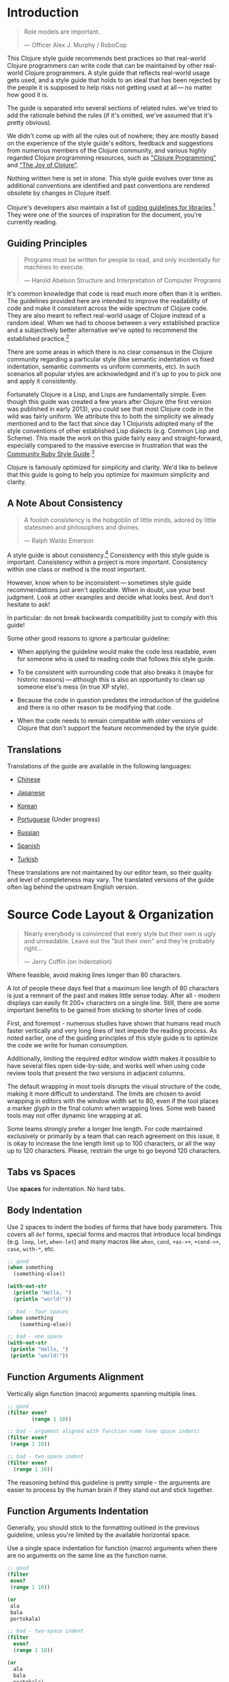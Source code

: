 * Introduction
:PROPERTIES:
:CUSTOM_ID: introduction
:END:

#+begin_quote
Role models are important.

---  Officer Alex J. Murphy / RoboCop

#+end_quote

This Clojure style guide recommends best practices so that real-world
Clojure programmers can write code that can be maintained by other
real-world Clojure programmers. A style guide that reflects real-world
usage gets used, and a style guide that holds to an ideal that has been
rejected by the people it is supposed to help risks not getting used at
all --- no matter how good it is.

The guide is separated into several sections of related rules. we've
tried to add the rationale behind the rules (if it's omitted, we've
assumed that it's pretty obvious).

We didn't come up with all the rules out of nowhere; they are mostly
based on the experience of the style guide's editors, feedback and
suggestions from numerous members of the Clojure community, and various
highly regarded Clojure programming resources, such as
[[https://www.clojurebook.com/]["Clojure Programming"]] and
[[http://www.joyofclojure.com/]["The Joy of Clojure"]].

Nothing written here is set in stone. This style guide evolves over time
as additional conventions are identified and past conventions are
rendered obsolete by changes in Clojure itself.

Clojure's developers also maintain a list of
[[https://clojure.org/community/contrib_howto#_coding_guidelines][coding
guidelines for libraries]].[fn:1] They were one of the sources of
inspiration for the document, you're currently reading.

** Guiding Principles
:PROPERTIES:
:CUSTOM_ID: guiding_principles
:END:

#+begin_quote
Programs must be written for people to read, and only incidentally for
machines to execute.

---  Harold Abelson Structure and Interpretation of Computer Programs

#+end_quote

It's common knowledge that code is read much more often than it is
written. The guidelines provided here are intended to improve the
readability of code and make it consistent across the wide spectrum of
Clojure code. They are also meant to reflect real-world usage of Clojure
instead of a random ideal. When we had to choose between a very
established practice and a subjectively better alternative we've opted
to recommend the established practice.[fn:2]

There are some areas in which there is no clear consensus in the Clojure
community regarding a particular style (like semantic indentation vs
fixed indentation, semantic comments vs uniform comments, etc). In such
scenarios all popular styles are acknowledged and it's up to you to pick
one and apply it consistently.

Fortunately Clojure is a Lisp, and Lisps are fundamentally simple. Even
though this guide was created a few years after Clojure (the first
version was published in early 2013), you could see that most Clojure
code in the wild was fairly uniform. We attribute this to both the
simplicity we already mentioned and to the fact that since day 1
Clojurists adopted many of the style conventions of other established
Lisp dialects (e.g. Common Lisp and Scheme). This made the work on this
guide fairly easy and straight-forward, especially compared to the
massive exercise in frustration that was the
[[https://rubystyle.guide][Community Ruby Style Guide]].[fn:3]

Clojure is famously optimized for simplicity and clarity. We'd like to
believe that this guide is going to help you optimize for maximum
simplicity and clarity.

** A Note About Consistency
:PROPERTIES:
:CUSTOM_ID: a_note_about_consistency
:END:

#+begin_quote
A foolish consistency is the hobgoblin of little minds, adored by little
statesmen and philosophers and divines.

---  Ralph Waldo Emerson

#+end_quote

A style guide is about consistency.[fn:4] Consistency with this style
guide is important. Consistency within a project is more important.
Consistency within one class or method is the most important.

However, know when to be inconsistent --- sometimes style guide
recommendations just aren't applicable. When in doubt, use your best
judgment. Look at other examples and decide what looks best. And don't
hesitate to ask!

In particular: do not break backwards compatibility just to comply with
this guide!

Some other good reasons to ignore a particular guideline:

- When applying the guideline would make the code less readable, even
  for someone who is used to reading code that follows this style guide.

- To be consistent with surrounding code that also breaks it (maybe for
  historic reasons) --- although this is also an opportunity to clean up
  someone else's mess (in true XP style).

- Because the code in question predates the introduction of the
  guideline and there is no other reason to be modifying that code.

- When the code needs to remain compatible with older versions of
  Clojure that don't support the feature recommended by the style guide.

** Translations
:PROPERTIES:
:CUSTOM_ID: translations
:END:
Translations of the guide are available in the following languages:

- [[https://github.com/geekerzp/clojure-style-guide/blob/master/README-zhCN.md][Chinese]]

- [[https://github.com/totakke/clojure-style-guide/blob/ja/README.adoc][Japanese]]

- [[https://github.com/kwakbab/clojure-style-guide/blob/master/README-koKO.md][Korean]]

- [[https://github.com/theSkilled/clojure-style-guide/blob/pt-BR/README.md][Portuguese]]
  (Under progress)

- [[https://github.com/Nondv/clojure-style-guide/blob/master/ru/README.md][Russian]]

- [[https://github.com/jeko2000/clojure-style-guide/blob/master/README.md][Spanish]]

- [[https://github.com/LeaveNhA/clojure-style-guide/blob/master/README.adoc][Turkish]]

These translations are not maintained by our editor team, so their
quality and level of completeness may vary. The translated versions of
the guide often lag behind the upstream English version.

* Source Code Layout & Organization
:PROPERTIES:
:CUSTOM_ID: source_code_layout_amp_organization
:END:

#+begin_quote
Nearly everybody is convinced that every style but their own is ugly and
unreadable. Leave out the "but their own" and they're probably right...

---  Jerry Coffin (on indentation)

#+end_quote

Where feasible, avoid making lines longer than 80 characters.

A lot of people these days feel that a maximum line length of 80
characters is just a remnant of the past and makes little sense today.
After all - modern displays can easily fit 200+ characters on a single
line. Still, there are some important benefits to be gained from
sticking to shorter lines of code.

First, and foremost - numerous studies have shown that humans read much
faster vertically and very long lines of text impede the reading
process. As noted earlier, one of the guiding principles of this style
guide is to optimize the code we write for human consumption.

Additionally, limiting the required editor window width makes it
possible to have several files open side-by-side, and works well when
using code review tools that present the two versions in adjacent
columns.

The default wrapping in most tools disrupts the visual structure of the
code, making it more difficult to understand. The limits are chosen to
avoid wrapping in editors with the window width set to 80, even if the
tool places a marker glyph in the final column when wrapping lines. Some
web based tools may not offer dynamic line wrapping at all.

Some teams strongly prefer a longer line length. For code maintained
exclusively or primarily by a team that can reach agreement on this
issue, it is okay to increase the line length limit up to 100
characters, or all the way up to 120 characters. Please, restrain the
urge to go beyond 120 characters.

** Tabs vs Spaces <<spaces>>
:PROPERTIES:
:CUSTOM_ID: tabs_vs_spaces_anchor_id_spaces_xreflabel_spaces
:END:
Use *spaces* for indentation. No hard tabs.

** Body Indentation <<body-indentation>>
:PROPERTIES:
:CUSTOM_ID: body_indentation_anchor_id_body_indentation_xreflabel_body_indentation
:END:
Use 2 spaces to indent the bodies of forms that have body parameters.
This covers all =def= forms, special forms and macros that introduce
local bindings (e.g. =loop=, =let=, =when-let=) and many macros like
=when=, =cond=, =+as->+=, =+cond->+=, =case=, =with-*=, etc.

#+begin_src clojure
;; good
(when something
  (something-else))

(with-out-str
  (println "Hello, ")
  (println "world!"))

;; bad - four spaces
(when something
    (something-else))

;; bad - one space
(with-out-str
 (println "Hello, ")
 (println "world!"))
#+end_src

** Function Arguments Alignment <<vertically-align-fn-args>>
:PROPERTIES:
:CUSTOM_ID: function_arguments_alignment_anchor_id_vertically_align_fn_args_xreflabel_vertically_align_fn_args
:END:
Vertically align function (macro) arguments spanning multiple lines.

#+begin_src clojure
;; good
(filter even?
        (range 1 10))

;; bad - argument aligned with function name (one space indent)
(filter even?
 (range 1 10))

;; bad - two space indent
(filter even?
  (range 1 10))
#+end_src

The reasoning behind this guideline is pretty simple - the arguments are
easier to process by the human brain if they stand out and stick
together.

** Function Arguments Indentation <<one-space-indent>>
:PROPERTIES:
:CUSTOM_ID: function_arguments_indentation_anchor_id_one_space_indent_xreflabel_one_space_indent
:END:

Generally, you should stick to the formatting outlined in the previous
guideline, unless you're limited by the available horizontal space.

Use a single space indentation for function (macro) arguments when there
are no arguments on the same line as the function name.

#+begin_src clojure
;; good
(filter
 even?
 (range 1 10))

(or
 ala
 bala
 portokala)

;; bad - two-space indent
(filter
  even?
  (range 1 10))

(or
  ala
  bala
  portokala)
#+end_src

This may appear like some weird special rule to people without Lisp
background, but the reasoning behind it is quite simple. Function calls
are nothing but regular list literals and normally those are aligned in
the same way as other collection type literals when spanning multiple
lines:

#+begin_src clojure
;; list literal
(1
 2
 3)

;; vector literal
[1
 2
 3]

;; set literal
#{1
  2
  3}
#+end_src

Admittedly, list literals are not very common in Clojure, that's why
it's understandable that for many people lists are nothing but an
invocation syntax.

As a side benefit, function arguments are still aligned in this scenario
as well. They just happen to accidentally be aligned with the function
name as well.

The guidelines to indent differently macros with body forms from all
other macro and function calls are collectively known as "semantic
indentation". Simply put, this means that the code is indented
differently, so that the indentation would give the reader of the code
some hints about its meaning.

The downside of this approach is that requires Clojure code formatters
to be smarter. They either need to process =macro= arglists and rely on
the fact that people named their parameters consistently, or process
some additional indentation metadata.

Some people in the Clojure community have argued that's not worth it and
that everything should simply be indented in the same fashion. Here are
a few examples:

#+begin_src clojure
;;; Fixed Indentation
;;
;; macros
(when something
  (something-else))

(with-out-str
  (println "Hello, ")
  (println "world!"))

;; function call spanning two lines
(filter even?
  (range 1 10))

;; function call spanning three lines
(filter
  even?
  (range 1 10))
#+end_src

This suggestion has certainly gotten some ground in the community, but
it also goes against much of the Lisp tradition and one of the primary
goals of this style guide - namely to optimize code for human
consumption.

There's one exception to the fixed indentation rule - data lists (those
that are not a function invocation):

#+begin_src clojure
;;; Fixed Indentation
;;
;; list literals
;; we still do
(1
 2
 3
 4
 5
 6)

;; and
(1 2 3
 4 5 6)

;; instead of
(1 2 3
  4 5 6)

;; or
(1
  2
  3
  4
  5
  6)
#+end_src

This makes sure that lists are consistent with how other collection
types are normally indented.

** Bindings Alignment <<bindings-alignment>>
:PROPERTIES:
:CUSTOM_ID: bindings_alignment_anchor_id_bindings_alignment_xreflabel_bindings_alignment
:END:
Vertically align =let= (and =let=-like) bindings.

#+begin_src clojure
;; good
(let [thing1 "some stuff"
      thing2 "other stuff"]
  (foo thing1 thing2))

;; bad
(let [thing1 "some stuff"
  thing2 "other stuff"]
  (foo thing1 thing2))
#+end_src

** Map Keys Alignment <<map-keys-alignment>>
:PROPERTIES:
:CUSTOM_ID: map_keys_alignment_anchor_id_map_keys_alignment_xreflabel_map_keys_alignment
:END:
Align vertically map keys.

#+begin_src clojure
;; good
{:thing1 thing1
 :thing2 thing2}

;; bad
{:thing1 thing1
:thing2 thing2}

;; bad
{:thing1 thing1
  :thing2 thing2}
#+end_src

** Line Endings <<crlf>>
:PROPERTIES:
:CUSTOM_ID: line_endings_anchor_id_crlf_xreflabel_crlf
:END:
Use Unix-style line endings.[fn:5]

If you're using Git you might want to add the following configuration
setting to protect your project from Windows line endings creeping in:

#+begin_example
$ git config --global core.autocrlf true
#+end_example

** Terminate Files With a Newline <<terminate-files-with-a-newline>>
:PROPERTIES:
:CUSTOM_ID: terminate_files_with_a_newline_anchor_id_terminate_files_with_a_newline_xreflabel_terminate_files_with_a_newline
:END:
End each file with a newline.

This should be done by through editor configuration, not manually.

** Bracket Spacing <<bracket-spacing>>
:PROPERTIES:
:CUSTOM_ID: bracket_spacing_anchor_id_bracket_spacing_xreflabel_bracket_spacing
:END:
If any text precedes an opening bracket(=(=, ={= and =[=) or follows a
closing bracket(=)=, =}= and =]=), separate that text from that bracket
with a space. Conversely, leave no space after an opening bracket and
before following text, or after preceding text and before a closing
bracket.

#+begin_src clojure
;; good
(foo (bar baz) quux)

;; bad
(foo(bar baz)quux)
(foo ( bar baz ) quux)
#+end_src

** No Commas in Sequential Collection Literals
<<no-commas-for-seq-literals>>
:PROPERTIES:
:CUSTOM_ID: no_commas_in_sequential_collection_literals_anchor_id_no_commas_for_seq_literals_xreflabel_no_commas_for_seq_literals
:END:

#+begin_quote
Syntactic sugar causes semicolon cancer.

---  Alan Perlis

#+end_quote

Don't use commas between the elements of sequential collection literals.

#+begin_src clojure
;; good
[1 2 3]
(1 2 3)

;; bad
[1, 2, 3]
(1, 2, 3)
#+end_src

** Optional Commas in Map Literals <<opt-commas-in-map-literals>>
:PROPERTIES:
:CUSTOM_ID: optional_commas_in_map_literals_anchor_id_opt_commas_in_map_literals_xreflabel_opt_commas_in_map_literals
:END:
Consider enhancing the readability of map literals via judicious use of
commas and line breaks.

#+begin_src clojure
;; good
{:name "Bruce Wayne" :alter-ego "Batman"}

;; good and arguably a bit more readable
{:name "Bruce Wayne"
 :alter-ego "Batman"}

;; good and arguably more compact
{:name "Bruce Wayne", :alter-ego "Batman"}
#+end_src

** Gather Trailing Parentheses <<gather-trailing-parens>>
:PROPERTIES:
:CUSTOM_ID: gather_trailing_parentheses_anchor_id_gather_trailing_parens_xreflabel_gather_trailing_parens
:END:
Place all trailing parentheses on a single line instead of distinct
lines.

#+begin_src clojure
;; good; single line
(when something
  (something-else))

;; bad; distinct lines
(when something
  (something-else)
)
#+end_src

** Empty Lines Between Top-Level Forms
<<empty-lines-between-top-level-forms>>
:PROPERTIES:
:CUSTOM_ID: empty_lines_between_top_level_forms_anchor_id_empty_lines_between_top_level_forms_xreflabel_empty_lines_between_top_level_forms
:END:
Use a single empty line between top-level forms.

#+begin_src clojure
;; good
(def x ...)

(defn foo ...)

;; bad
(def x ...)
(defn foo ...)

;; bad
(def x ...)


(defn foo ...)
#+end_src

An exception to the rule is the grouping of related ``def``s together.

#+begin_src clojure
;; good
(def min-rows 10)
(def max-rows 20)
(def min-cols 15)
(def max-cols 30)
#+end_src

** No Blank Lines Within Definition Forms
<<no-blank-lines-within-def-forms>>
:PROPERTIES:
:CUSTOM_ID: no_blank_lines_within_definition_forms_anchor_id_no_blank_lines_within_def_forms_xreflabel_no_blank_lines_within_def_forms
:END:
Do not place blank lines in the middle of a function or macro
definition. An exception can be made to indicate grouping of pairwise
constructs as found in e.g. =let= and =cond=, in case those don't fit on
the same line.

#+begin_src clojure
;; good
(defn fibo-iter
  ([n] (fibo-iter 0 1 n))
  ([curr nxt n]
   (cond
     (zero? n) curr
     :else (recur nxt (+' curr nxt) (dec n)))))

;; okay - the line break delimits a cond pair
(defn fibo-iter
  ([n] (fibo-iter 0 1 n))
  ([curr nxt n]
   (cond
     (zero? n)
     curr

     :else
     (recur nxt (+' curr nxt) (dec n)))))

;; bad
(defn fibo-iter
  ([n] (fibo-iter 0 1 n))

  ([curr nxt n]
   (cond
     (zero? n) curr

     :else (recur nxt (+' curr nxt) (dec n)))))
#+end_src

Occasionally, it might seem like a good idea to add a blank line here
and there in a longer function definition, but if you get to this point
you should also consider whether this long function isn't doing too much
and could potentially be broken down.

** No Trailing Whitespace <<no-trailing-whitespace>>
:PROPERTIES:
:CUSTOM_ID: no_trailing_whitespace_anchor_id_no_trailing_whitespace_xreflabel_no_trailing_whitespace
:END:
Avoid trailing whitespace.

** One File per Namespace <<one-file-per-namespace>>
:PROPERTIES:
:CUSTOM_ID: one_file_per_namespace_anchor_id_one_file_per_namespace_xreflabel_one_file_per_namespace
:END:
Use one file per namespace and one namespace per file.

#+begin_src clojure
;; good
(ns foo.bar)

;; bad
(ns foo.bar)
(ns baz.qux)

;; bad
(in-ns quux.quuz)
(in-ns quuz.corge)

;; bad
(ns foo.bar) or (in-ns foo.bar) in multiple files
#+end_src

* Namespace Declaration
:PROPERTIES:
:CUSTOM_ID: namespace_declaration
:END:
** No Single Segment Namespaces <<no-single-segment-namespaces>>
:PROPERTIES:
:CUSTOM_ID: no_single_segment_namespaces_anchor_id_no_single_segment_namespaces_xreflabel_no_single_segment_namespaces
:END:
Avoid single-segment namespaces.

#+begin_src clojure
;; good
(ns example.ns)

;; bad
(ns example)
#+end_src

Namespaces exist to disambiguate names. Using a single segment namespace
puts you in direct conflict with everyone else using single segment
namespaces, thus making it more likely you will conflict with another
code base.

In practice this means that libraries should never use single-segment
namespace to avoid namespace conflicts with other libraries. Within your
own private app of course, you can do whatever you like.

It's common practice to use the convention =domain.library-name= or
=library-name.core= for libraries with a single namespace in them. Read
on for more coverage of the namespace naming topic.

There are
[[https://github.com/bbatsov/clojure-style-guide/pull/100][other
reasons]] why might want to avoid single-segment namespaces, so you
should think long and hard before making any use of them.

** Namespace Segments Limit <<namespace-segments-limit>>
:PROPERTIES:
:CUSTOM_ID: namespace_segments_limit_anchor_id_namespace_segments_limit_xreflabel_namespace_segments_limit
:END:
Avoid the use of overly long namespaces (i.e., more than 5 segments).

** Comprehensive =ns= Form <<comprehensive-ns-declaration>>
:PROPERTIES:
:CUSTOM_ID: comprehensive_literal_ns_literal_form_anchor_id_comprehensive_ns_declaration_xreflabel_comprehensive_ns_declaration
:END:
Start every namespace with a comprehensive =ns= form, comprised of
``refer``s, ``require``s, and ``import``s, conventionally in that order.

#+begin_src clojure
(ns examples.ns
  (:refer-clojure :exclude [next replace remove])
  (:require [clojure.string :as s :refer [blank?]])
  (:import java.util.Date))
#+end_src

** Line Breaks in =ns= <<line-break-ns-declaration>>
:PROPERTIES:
:CUSTOM_ID: line_breaks_in_literal_ns_literal_anchor_id_line_break_ns_declaration_xreflabel_line_break_ns_declaration
:END:
When there are multiple dependencies, you may want give each one its own
line. This facilitates sorting, readability, and cleaner diffs for
dependency changes.

#+begin_src clojure
;; better
(ns examples.ns
  (:require
   [clojure.string :as s :refer [blank?]]
   [clojure.set :as set]
   [clojure.java.shell :as sh])
  (:import
   java.util.Date
   java.text.SimpleDateFormat
   [java.util.concurrent Executors
                         LinkedBlockingQueue]))

;; good
(ns examples.ns
  (:require [clojure.string :as s :refer [blank?]]
            [clojure.set :as set]
            [clojure.java.shell :as sh])
  (:import java.util.Date
           java.text.SimpleDateFormat
           [java.util.concurrent Executors
                                 LinkedBlockingQueue]))

;; bad
(ns examples.ns
  (:require [clojure.string :as s :refer [blank?]] [clojure.set :as set] [clojure.java.shell :as sh])
  (:import java.util.Date java.text.SimpleDateFormat [java.util.concurrent Executors LinkedBlockingQueue]))
#+end_src

** Prefer =:require= Over =:use= <<prefer-require-over-use>>
:PROPERTIES:
:CUSTOM_ID: prefer_literal_require_literal_over_literal_use_literal_anchor_id_prefer_require_over_use_xreflabel_prefer_require_over_use
:END:
In the =ns= form prefer =:require :as= over =:require :refer= over
=:require :refer :all=. Prefer =:require= over =:use=; the latter form
should be considered deprecated for new code.

#+begin_src clojure
;; good
(ns examples.ns
  (:require [clojure.zip :as zip]))

;; good
(ns examples.ns
  (:require [clojure.zip :refer [lefts rights]]))

;; acceptable as warranted
(ns examples.ns
  (:require [clojure.zip :refer :all]))

;; bad
(ns examples.ns
  (:use clojure.zip))
#+end_src

** Sort Requirements and Imports <<sort-requirements-and-imports>>
:PROPERTIES:
:CUSTOM_ID: sort_requirements_and_imports_anchor_id_sort_requirements_and_imports_xreflabel_sort_requirements_and_imports
:END:
In the =ns= form, sort your requirements and imports. This facilitates
readability and avoids duplication, especially when the list of required
/ imported namespaces is very long.

#+begin_src clojure
;; good
(ns examples.ns
  (:require
   [baz.core :as baz]
   [clojure.java.shell :as sh]
   [clojure.set :as set]
   [clojure.string :as s :refer [blank?]]
   [foo.bar :as foo]))

;; bad
(ns examples.ns
  (:require
   [clojure.string :as s :refer [blank?]]
   [clojure.set :as set]
   [baz.core :as baz]
   [foo.bar :as foo]
   [clojure.java.shell :as sh]))
#+end_src

** Use Idiomatic Namespace Aliases
:PROPERTIES:
:CUSTOM_ID: use_idiomatic_namespace_aliases
:END:
Many core Clojure namespaces have idiomatic aliases that you're
encouraged to use within your projects - e.g. the most common way to
require =clojure.string= is: =[clojure.string :as str]=.

This may appear to mask =clojure.core.str=, but it doesn't. It's
expected that =clojure.core/str= and =clojure.string/*= to be used in a
namespace as =str= and =str/whatever= without conflict.

#+begin_src clojure
;; good
(ns ... (:require [clojure.string :as str] ...)

(str/join ...)

;; not as good - just be idiomatic and use as `str/`
(ns ... (:require [clojure.string :as string] ...)

(string/join ...)
#+end_src

Some common, idiomatic aliases are shown below:

| Namespace             | Idiomatic Alias |
| clojure.edn           | edn             |
| clojure.java.io       | io              |
| clojure.java.shell    | sh              |
| clojure.math          | math            |
| clojure.pprint        | pp              |
| clojure.set           | set             |
| clojure.spec.alpha    | spec            |
| clojure.string        | str             |
| clojure.walk          | walk            |
| clojure.zip           | zip             |
| clojure.core.async    | as              |
| clojure.core.matrix   | mat             |
| clojure.data.csv      | csv             |
| clojure.data.xml      | xml             |
| clojure.tools.logging | log             |
| cheshire.core         | json            |
| clj-yaml.core         | yaml            |
| clj-http.client       | http            |
| hugsql.core           | sql             |
| java-time             | time            |

** A Recipe for Good Namespace Aliases
:PROPERTIES:
:CUSTOM_ID: a_recipe_for_good_namespace_aliases
:END:
Above we covered a handful of popular namespaces and their idiomatic
aliases. You might have noticed that those are a bit inconsistent:

- =clojure.string= becomes =str=

- =clojure.pprint= becomes =pp=

- =clojure.walk= becomes =walk=

- =clojure.spec.alpha= becomes =spec=

It's clear that the one thing they have in common is that they aim to be
concise, but still carry some meaning (aliasing =clojure.walk= to =w=
would be concise, but won't carry much meaning).

But what to do about all the other namespaces out there that don't have
idiomatic aliases? Well, you better be consistent in your approach to
deriving aliases for them, otherwise the people working on a shared
Clojure codebase are going to experience a great deal of confusion. Here
are a few rules that you should follow.[fn:6]

1. Make the alias the same as the namespace name with the leading parts
   removed.

#+begin_src clojure
(ns com.example.application
  (:require
   [clojure.java.io :as io]
   [clojure.string :as string]))
#+end_src

1. Keep enough trailing parts to make each alias unique.

#+begin_src clojure
[clojure.data.xml :as data.xml]
[clojure.xml :as xml]
#+end_src

Yes, namespace aliases can have dots in them. Make good use of them.

1. Eliminate redundant words such as "core" and "clj" in aliases.

#+begin_src clojure
[clj-http :as http]
[clj-time.core :as time]
[clj-time.format :as time.format]
#+end_src

** Use Consistent Namespace Aliases
:PROPERTIES:
:CUSTOM_ID: use_consistent_namespace_aliases
:END:
Across a project, it's good to be consistent with namespace aliases;
e.g., don't require =clojure.string= as =str= in one namespace but
=string= in another. If you follow the previous two guidelines you're
basically covered, but if you opt for custom namespace aliasing scheme
it's still important to apply it consistently within your projects.

* Naming
:PROPERTIES:
:CUSTOM_ID: naming
:END:

#+begin_quote
The only real difficulties in programming are cache invalidation and
naming things.

---  Phil Karlton

#+end_quote

** Namespace Naming Schemas <<naming-ns-naming-schemas>>
:PROPERTIES:
:CUSTOM_ID: namespace_naming_schemas_anchor_id_naming_ns_naming_schemas_xreflabel_naming_ns_naming_schemas
:END:
When naming namespaces favor the following two schemas:

- =project.module=

- =organization.project.module=

When you're following the =project.module= naming scheme and your
project has a single (implementation) namespace it's common to name it
=project.core=. Avoid the =project.core= name in all other cases, as
more informative names are always a better idea.

** Composite Word Namespace Segments
<<naming-namespace-composite-segments>>
:PROPERTIES:
:CUSTOM_ID: composite_word_namespace_segments_anchor_id_naming_namespace_composite_segments_xreflabel_naming_namespace_composite_segments
:END:
Use =lisp-case= in composite namespace segments (e.g.
=bruce.project-euler=).

Many non-Lisp programming communities refer to =lisp-case= as
=kebab-case=, but we all know that Lisp existed way before kebab was
invented.

** Functions and Variables <<naming-functions-and-variables>>
:PROPERTIES:
:CUSTOM_ID: functions_and_variables_anchor_id_naming_functions_and_variables_xreflabel_naming_functions_and_variables
:END:
Use =lisp-case= for function and variable names.

#+begin_src clojure
;; good
(def some-var ...)
(defn some-fun ...)

;; bad
(def someVar ...)
(defn somefun ...)
(def some_fun ...)
#+end_src

** Protocols, Records, Structs and Types
<<naming-protocols-records-structs-and-types>>
:PROPERTIES:
:CUSTOM_ID: protocols_records_structs_and_types_anchor_id_naming_protocols_records_structs_and_types_xreflabel_naming_protocols_records_structs_and_types
:END:
Use =CapitalCase= for protocols, records, structs, and types. (Keep
acronyms like HTTP, RFC, XML uppercase.)

=CapitalCase= is also known as =UpperCamelCase, `CapitalWords= and
=PascalCase=.

** Predicate Methods <<naming-predicates>>
:PROPERTIES:
:CUSTOM_ID: predicate_methods_anchor_id_naming_predicates_xreflabel_naming_predicates
:END:
The names of predicate methods (methods that return a boolean value)
should end in a question mark (e.g., =even?=).

#+begin_src clojure
;; good
(defn palindrome? ...)

;; bad
(defn palindrome-p ...) ; Common Lisp style
(defn is-palindrome ...) ; Java style
#+end_src

** Unsafe Functions <<naming-unsafe-functions>>
:PROPERTIES:
:CUSTOM_ID: unsafe_functions_anchor_id_naming_unsafe_functions_xreflabel_naming_unsafe_functions
:END:
The names of functions/macros that are not safe in STM transactions
should end with an exclamation mark (e.g. =reset!=).

** Conversion Functions <<naming-conversion-functions>>
:PROPERTIES:
:CUSTOM_ID: conversion_functions_anchor_id_naming_conversion_functions_xreflabel_naming_conversion_functions
:END:
Use =+->+= instead of =to= in the names of conversion functions.

#+begin_src clojure
;; good
(defn f->c ...)

;; not so good
(defn f-to-c ...)
#+end_src

** Dynamic Vars <<naming-dynamic-vars>>
:PROPERTIES:
:CUSTOM_ID: dynamic_vars_anchor_id_naming_dynamic_vars_xreflabel_naming_dynamic_vars
:END:
Use =*earmuffs*= for things intended for rebinding (ie. are dynamic).

#+begin_src clojure
;; good
(def ^:dynamic *a* 10)

;; bad
(def ^:dynamic a 10)
#+end_src

** Constants <<naming-constants>>
:PROPERTIES:
:CUSTOM_ID: constants_anchor_id_naming_constants_xreflabel_naming_constants
:END:
Don't use a special notation for constants; everything is assumed a
constant unless specified otherwise.

#+begin_src clojure
;; good
(def max-size 10)

;; bad
(def MAX-SIZE 10) ; Java style
(def +max-size+ 10) ; Common Lisp style, global constant
(def *max-size* 10) ; Common Lisp style, global variable
#+end_src

Famously =\*clojure-version*= defies this convention, but you should
treat this naming choice as a historical oddity and not as an example to
follow.

** Unused Bindings <<naming-unused-bindings>>
:PROPERTIES:
:CUSTOM_ID: unused_bindings_anchor_id_naming_unused_bindings_xreflabel_naming_unused_bindings
:END:
Use =+_+= for destructuring targets and formal argument names whose
value will be ignored by the code at hand.

#+begin_src clojure
;; good
(let [[a b _ c] [1 2 3 4]]
  (println a b c))

(dotimes [_ 3]
  (println "Hello!"))

;; bad
(let [[a b c d] [1 2 3 4]]
  (println a b d))

(dotimes [i 3]
  (println "Hello!"))
#+end_src

However, when it can help the understanding of your code, it can be
useful to explicitly name unused arguments or maps you're destructuring
from. In this case, prepend the name with an underscore to explicitly
signal that the variable is supposed to be unused.

#+begin_src clojure
;; good
(defn myfun1 [context _]
 (assoc context :foo "bar"))

(defn myfun2 [context {:keys [id]}]
 (assoc context :user-id id))

;; better
(defn myfun1 [context _user]
 (assoc context :foo "bar"))

(defn myfun2 [context {:keys [id] :as _user}]
 (assoc context :user-id id))
#+end_src

** Idiomatic Names <<idiomatic-names>>
:PROPERTIES:
:CUSTOM_ID: idiomatic_names_anchor_id_idiomatic_names_xreflabel_idiomatic_names
:END:
Follow ``clojure.core``'s example for idiomatic names like =pred= and
=coll=.

- in functions:

  - =f=, =g=, =h= - function input

  - =n= - integer input usually a size

  - =index=, =i= - integer index

  - =x=, =y= - numbers

  - =xs= - sequence

  - =m= - map

  - =s= - string input

  - =re= - regular expression

  - =sym= - symbol

  - =coll= - a collection

  - =pred= - a predicate closure

  - =& more= - variadic input

  - =xf= - xform, a transducer

  - =ns= - namespace[fn:7]

- in macros:

  - =expr= - an expression

  - =body= - a macro body

  - =binding= - a macro binding vector

- in methods (when specified in =defprotocol=, =deftype=, =defrecord=,
  =reify=, etc):

  - =this= - for the first argument, indicating a reference to the
    object - or alternatively, a consistent name which describes the
    object

* Functions
:PROPERTIES:
:CUSTOM_ID: functions
:END:
** Optional New Line After Function Name
<<optional-new-line-after-fn-name>>
:PROPERTIES:
:CUSTOM_ID: optional_new_line_after_function_name_anchor_id_optional_new_line_after_fn_name_xreflabel_optional_new_line_after_fn_name
:END:
Optionally omit the new line between the function name and argument
vector for =defn= when there is no docstring.

#+begin_src clojure
;; good
(defn foo
  [x]
  (bar x))

;; good
(defn foo [x]
  (bar x))

;; bad
(defn foo
  [x] (bar x))
#+end_src

** Multimethod Dispatch Val Placement
<<multimethod-dispatch-val-placement>>
:PROPERTIES:
:CUSTOM_ID: multimethod_dispatch_val_placement_anchor_id_multimethod_dispatch_val_placement_xreflabel_multimethod_dispatch_val_placement
:END:
Place the =dispatch-val= of a multimethod on the same line as the
function name.

#+begin_src clojure
;; good
(defmethod foo :bar [x] (baz x))

(defmethod foo :bar
  [x]
  (baz x))

;; bad
(defmethod foo
  :bar
  [x]
  (baz x))

(defmethod foo
  :bar [x]
  (baz x))
#+end_src

** One-line Functions
:PROPERTIES:
:CUSTOM_ID: one_line_functions
:END:
Optionally omit the new line between the argument vector and a short
function body.

#+begin_src clojure
;; good
(defn foo [x]
  (bar x))

;; good for a small function body
(defn foo [x] (bar x))

;; good for multi-arity functions
(defn foo
  ([x] (bar x))
  ([x y]
   (if (predicate? x)
     (bar x)
     (baz x))))

;; bad
(defn foo
  [x] (if (predicate? x)
        (bar x)
        (baz x)))
#+end_src

** Multiple Arity Indentation <<multiple-arity-indentation>>
:PROPERTIES:
:CUSTOM_ID: multiple_arity_indentation_anchor_id_multiple_arity_indentation_xreflabel_multiple_arity_indentation
:END:
Indent each arity form of a function definition vertically aligned with
its parameters.

#+begin_src clojure
;; good
(defn foo
  "I have two arities."
  ([x]
   (foo x 1))
  ([x y]
   (+ x y)))

;; bad - extra indentation
(defn foo
  "I have two arities."
  ([x]
    (foo x 1))
  ([x y]
    (+ x y)))
#+end_src

** Multiple Arity Order <<multiple-arity-order>>
:PROPERTIES:
:CUSTOM_ID: multiple_arity_order_anchor_id_multiple_arity_order_xreflabel_multiple_arity_order
:END:
Sort the arities of a function from fewest to most arguments. The common
case of multi-arity functions is that some K arguments fully specifies
the function's behavior, and that arities N < K partially apply the K
arity, and arities N > K provide a fold of the K arity over varargs.

#+begin_src clojure
;; good - it's easy to scan for the nth arity
(defn foo
  "I have two arities."
  ([x]
   (foo x 1))
  ([x y]
   (+ x y)))

;; okay - the other arities are applications of the two-arity
(defn foo
  "I have two arities."
  ([x y]
   (+ x y))
  ([x]
   (foo x 1))
  ([x y z & more]
   (reduce foo (foo x (foo y z)) more)))

;; bad - unordered for no apparent reason
(defn foo
  ([x] 1)
  ([x y z] (foo x (foo y z)))
  ([x y] (+ x y))
  ([w x y z & more] (reduce foo (foo w (foo x (foo y z))) more)))
#+end_src

** Function Length <<function-length>>
:PROPERTIES:
:CUSTOM_ID: function_length_anchor_id_function_length_xreflabel_function_length
:END:
Avoid functions longer than 10 LOC (lines of code). Ideally, most
functions will be shorter than 5 LOC.

** Function Positional Parameters Limit
<<function-positional-parameter-limit>>
:PROPERTIES:
:CUSTOM_ID: function_positional_parameters_limit_anchor_id_function_positional_parameter_limit_xreflabel_function_positional_parameter_limit
:END:
Avoid parameter lists with more than three or four positional
parameters.

** Pre and Post Conditions <<pre-post-conditions>>
:PROPERTIES:
:CUSTOM_ID: pre_and_post_conditions_anchor_id_pre_post_conditions_xreflabel_pre_post_conditions
:END:
Prefer function pre and post conditions to checks inside a function's
body.

#+begin_src clojure
;; good
(defn foo [x]
  {:pre [(pos? x)]}
  (bar x))

;; bad
(defn foo [x]
  (if (pos? x)
    (bar x)
    (throw (IllegalArgumentException. "x must be a positive number!")))
#+end_src

* Idioms
:PROPERTIES:
:CUSTOM_ID: idioms
:END:
** Dynamic Namespace Manipulation <<ns-fns-only-in-repl>>
:PROPERTIES:
:CUSTOM_ID: dynamic_namespace_manipulation_anchor_id_ns_fns_only_in_repl_xreflabel_ns_fns_only_in_repl
:END:
Avoid the use of namespace-manipulating functions like =require= and
=refer=. They are entirely unnecessary outside of a REPL environment.

** Forward References <<forward-references>>
:PROPERTIES:
:CUSTOM_ID: forward_references_anchor_id_forward_references_xreflabel_forward_references
:END:
Avoid forward references. They are occasionally necessary, but such
occasions are rare in practice.

** Declare <<declare>>
:PROPERTIES:
:CUSTOM_ID: declare_anchor_id_declare_xreflabel_declare
:END:
Use =declare= to enable forward references when forward references are
necessary.

** Higher-order Functions <<higher-order-fns>>
:PROPERTIES:
:CUSTOM_ID: higher_order_functions_anchor_id_higher_order_fns_xreflabel_higher_order_fns
:END:
Prefer higher-order functions like =map= to =loop/recur=.

** Vars Inside Functions <<dont-def-vars-inside-fns>>
:PROPERTIES:
:CUSTOM_ID: vars_inside_functions_anchor_id_dont_def_vars_inside_fns_xreflabel_dont_def_vars_inside_fns
:END:
Don't define vars inside functions.

#+begin_src clojure
;; very bad
(defn foo []
  (def x 5)
  ...)
#+end_src

** Shadowing =clojure.core= Names <<dont-shadow-clojure-core>>
:PROPERTIES:
:CUSTOM_ID: shadowing_literal_clojure_core_literal_names_anchor_id_dont_shadow_clojure_core_xreflabel_dont_shadow_clojure_core
:END:
Don't shadow =clojure.core= names with local bindings.

#+begin_src clojure
;; bad - clojure.core/map must be fully qualified inside the function
(defn foo [map]
  ...)
#+end_src

** Alter Var Binding <<alter-var>>
:PROPERTIES:
:CUSTOM_ID: alter_var_binding_anchor_id_alter_var_xreflabel_alter_var
:END:
Use =alter-var-root= instead of =def= to change the value of a var.

#+begin_src clojure
;; good
(def thing 1) ; value of thing is now 1
; do some stuff with thing
(alter-var-root #'thing (constantly nil)) ; value of thing is now nil

;; bad
(def thing 1)
; do some stuff with thing
(def thing nil)
; value of thing is now nil
#+end_src

** Nil Punning <<nil-punning>>
:PROPERTIES:
:CUSTOM_ID: nil_punning_anchor_id_nil_punning_xreflabel_nil_punning
:END:
Use =seq= as a terminating condition to test whether a sequence is empty
(this technique is sometimes called /nil punning/).

#+begin_src clojure
;; good
(defn print-seq [s]
  (when (seq s)
    (prn (first s))
    (recur (rest s))))

;; bad
(defn print-seq [s]
  (when-not (empty? s)
    (prn (first s))
    (recur (rest s))))
#+end_src

** Converting Sequences to Vectors <<to-vector>>
:PROPERTIES:
:CUSTOM_ID: converting_sequences_to_vectors_anchor_id_to_vector_xreflabel_to_vector
:END:
Prefer =vec= over =into= when you need to convert a sequence into a
vector.

#+begin_src clojure
;; good
(vec some-seq)

;; bad
(into [] some-seq)
#+end_src

** Converting Something to Boolean
:PROPERTIES:
:CUSTOM_ID: converting_something_to_boolean
:END:
Use the =boolean= function if you need to convert something to an actual
boolean value (=true= or =false=).

#+begin_src clojure
;; good
(boolean (foo bar))

;; bad
(if (foo bar) true false)
#+end_src

Don't forget that the only values in Clojure that are "falsey" are
=false= and =nil=. Everything else will evaluate to =true= when passed
to the =boolean= function.

You'll rarely need an actual boolean value in Clojure, but it's useful
to know how to obtain one when you do.

** =when= vs =if= <<when-instead-of-single-branch-if>>
:PROPERTIES:
:CUSTOM_ID: literal_when_literal_vs_literal_if_literal_anchor_id_when_instead_of_single_branch_if_xreflabel_when_instead_of_single_branch_if
:END:
Use =when= instead of =if= with just the truthy branch, as in
=(if condition (something...))= or =(if ... (do ...))=.

#+begin_src clojure
;; good
(when pred
  (foo)
  (bar))

;; bad
(if pred
  (do
    (foo)
    (bar)))
#+end_src

** =if-let= <<if-let>>
:PROPERTIES:
:CUSTOM_ID: literal_if_let_literal_anchor_id_if_let_xreflabel_if_let
:END:
Use =if-let= instead of =let= + =if=.

#+begin_src clojure
;; good
(if-let [result (foo x)]
  (something-with result)
  (something-else))

;; bad
(let [result (foo x)]
  (if result
    (something-with result)
    (something-else)))
#+end_src

** =when-let= <<when-let>>
:PROPERTIES:
:CUSTOM_ID: literal_when_let_literal_anchor_id_when_let_xreflabel_when_let
:END:
Use =when-let= instead of =let= + =when=.

#+begin_src clojure
;; good
(when-let [result (foo x)]
  (do-something-with result)
  (do-something-more-with result))

;; bad
(let [result (foo x)]
  (when result
    (do-something-with result)
    (do-something-more-with result)))
#+end_src

** =if-not= <<if-not>>
:PROPERTIES:
:CUSTOM_ID: literal_if_not_literal_anchor_id_if_not_xreflabel_if_not
:END:
Use =if-not= instead of =(if (not ...) ...)=.

#+begin_src clojure
;; good
(if-not pred
  (foo))

;; bad
(if (not pred)
  (foo))
#+end_src

** =when-not= <<when-not>>
:PROPERTIES:
:CUSTOM_ID: literal_when_not_literal_anchor_id_when_not_xreflabel_when_not
:END:
Use =when-not= instead of =(when (not ...) ...)=.

#+begin_src clojure
;; good
(when-not pred
  (foo)
  (bar))

;; bad
(when (not pred)
  (foo)
  (bar))
#+end_src

** =when-not= vs =if-not= <<when-not-instead-of-single-branch-if-not>>
:PROPERTIES:
:CUSTOM_ID: literal_when_not_literal_vs_literal_if_not_literal_anchor_id_when_not_instead_of_single_branch_if_not_xreflabel_when_not_instead_of_single_branch_if_not
:END:
Use =when-not= instead of =(if-not ... (do ...))=.

#+begin_src clojure
;; good
(when-not pred
  (foo)
  (bar))

;; bad
(if-not pred
  (do
    (foo)
    (bar)))
#+end_src

** =not== <<not-equal>>
:PROPERTIES:
:CUSTOM_ID: literal_not_literal_anchor_id_not_equal_xreflabel_not_equal
:END:
Use =not== instead of =(not (= ...))=.

#+begin_src clojure
;; good
(not= foo bar)

;; bad
(not (= foo bar))
#+end_src

** =printf= <<printf>>
:PROPERTIES:
:CUSTOM_ID: literal_printf_literal_anchor_id_printf_xreflabel_printf
:END:
Prefer =printf= over =(print (format ...))=.

#+begin_src clojure
;; good
(printf "Hello, %s!\n" name)

;; ok
(println (format "Hello, %s!" name))
#+end_src

** Flexible Comparison Functions
:PROPERTIES:
:CUSTOM_ID: flexible_comparison_functions
:END:
When doing comparisons, leverage the fact that Clojure's functions =<=,
=>=, etc. accept a variable number of arguments.

#+begin_src clojure
;; good
(< 5 x 10)

;; bad
(and (> x 5) (< x 10))
#+end_src

** Single Parameter Function Literal <<single-param-fn-literal>>
:PROPERTIES:
:CUSTOM_ID: single_parameter_function_literal_anchor_id_single_param_fn_literal_xreflabel_single_param_fn_literal
:END:
Prefer =%= over =%1= in function literals with only one parameter.

#+begin_src clojure
;; good
#(Math/round %)

;; bad
#(Math/round %1)
#+end_src

** Multiple Parameters Function Literal <<multiple-params-fn-literal>>
:PROPERTIES:
:CUSTOM_ID: multiple_parameters_function_literal_anchor_id_multiple_params_fn_literal_xreflabel_multiple_params_fn_literal
:END:
Prefer =%1= over =%= in function literals with more than one parameter.

#+begin_src clojure
;; good
#(Math/pow %1 %2)

;; bad
#(Math/pow % %2)
#+end_src

** No Useless Anonymous Functions <<no-useless-anonymous-fns>>
:PROPERTIES:
:CUSTOM_ID: no_useless_anonymous_functions_anchor_id_no_useless_anonymous_fns_xreflabel_no_useless_anonymous_fns
:END:
Don't wrap functions in anonymous functions when you don't need to.

#+begin_src clojure
;; good
(filter even? (range 1 10))

;; bad
(filter #(even? %) (range 1 10))
#+end_src

** No Multiple Forms in Function Literals
<<no-multiple-forms-fn-literals>>
:PROPERTIES:
:CUSTOM_ID: no_multiple_forms_in_function_literals_anchor_id_no_multiple_forms_fn_literals_xreflabel_no_multiple_forms_fn_literals
:END:
Don't use function literals if the function body will consist of more
than one form.

#+begin_src clojure
;; good
(fn [x]
  (println x)
  (* x 2))

;; bad (you need an explicit do form)
#(do (println %)
     (* % 2))
#+end_src

** Anonymous Functions vs =complement=, =comp= and =partial=
:PROPERTIES:
:CUSTOM_ID: anonymous_functions_vs_literal_complement_literal_literal_comp_literal_and_literal_partial_literal
:END:
Prefer anonymous functions over =complement=, =comp= and =partial=, as
this results in simpler code most of the time.[fn:8]

*** =complement= <<complement>>
:PROPERTIES:
:CUSTOM_ID: literal_complement_literal_anchor_id_complement_xreflabel_complement
:END:
#+begin_src clojure
;; good
(filter #(not (some-pred? %)) coll)

;; okish
(filter (complement some-pred?) coll)
#+end_src

*** =comp= <<comp>>
:PROPERTIES:
:CUSTOM_ID: literal_comp_literal_anchor_id_comp_xreflabel_comp
:END:
#+begin_src clojure
;; Assuming `(:require [clojure.string :as str])`...

;; good
(map #(str/capitalize (str/trim %)) ["top " " test "])

;; okish
(map (comp str/capitalize str/trim) ["top " " test "])
#+end_src

=comp= is quite useful when composing transducer chains, though.

#+begin_src clojure
;; good
(def xf
  (comp
    (filter odd?)
    (map inc)
    (take 5)))
#+end_src

*** =partial= <<partial>>
:PROPERTIES:
:CUSTOM_ID: literal_partial_literal_anchor_id_partial_xreflabel_partial
:END:
#+begin_src clojure
;; good
(map #(+ 5 %) (range 1 10))

;; okish
(map (partial + 5) (range 1 10))
#+end_src

** Threading Macros <<threading-macros>>
:PROPERTIES:
:CUSTOM_ID: threading_macros_anchor_id_threading_macros_xreflabel_threading_macros
:END:
Prefer the use of the threading macros =+->+= (thread-first) and =+->>+=
(thread-last) to heavy form nesting.

#+begin_src clojure
;; good
(-> [1 2 3]
    reverse
    (conj 4)
    prn)

;; not as good
(prn (conj (reverse [1 2 3])
           4))

;; good
(->> (range 1 10)
     (filter even?)
     (map (partial * 2)))

;; not as good
(map (partial * 2)
     (filter even? (range 1 10)))
#+end_src

** Threading Macros and Optional Parentheses
:PROPERTIES:
:CUSTOM_ID: threading_macros_and_optional_parentheses
:END:
Parentheses are not required when using the threading macros for
functions having no argument specified, so use them only when necessary.

#+begin_src clojure
;; good
(-> x fizz :foo first frob)

;; bad; parens add clutter and are not needed
(-> x (fizz) (:foo) (first) (frob))

;; good, parens are necessary with an arg
(-> x
    (fizz a b)
    :foo
    first
    (frob x y))
#+end_src

** Threading Macros Alignment
:PROPERTIES:
:CUSTOM_ID: threading_macros_alignment
:END:
The arguments to the threading macros =+->+= (thread-first) and =+->>+=
(thread-last) should line up.

#+begin_src clojure
;; good
(->> (range)
     (filter even?)
     (take 5))

;; bad
(->> (range)
  (filter even?)
  (take 5))
#+end_src

** Default =cond= Branch <<else-keyword-in-cond>>
:PROPERTIES:
:CUSTOM_ID: default_literal_cond_literal_branch_anchor_id_else_keyword_in_cond_xreflabel_else_keyword_in_cond
:END:
Use =:else= as the catch-all test expression in =cond=.

#+begin_src clojure
;; good
(cond
  (neg? n) "negative"
  (pos? n) "positive"
  :else "zero")

;; bad
(cond
  (neg? n) "negative"
  (pos? n) "positive"
  true "zero")
#+end_src

** =condp= vs =cond= <<condp>>
:PROPERTIES:
:CUSTOM_ID: literal_condp_literal_vs_literal_cond_literal_anchor_id_condp_xreflabel_condp
:END:
Prefer =condp= instead of =cond= when the predicate & expression don't
change.

#+begin_src clojure
;; good
(cond
  (= x 10) :ten
  (= x 20) :twenty
  (= x 30) :thirty
  :else :dunno)

;; much better
(condp = x
  10 :ten
  20 :twenty
  30 :thirty
  :dunno)
#+end_src

** =case= vs =cond/condp= <<case>>
:PROPERTIES:
:CUSTOM_ID: literal_case_literal_vs_literal_cond_condp_literal_anchor_id_case_xreflabel_case
:END:
Prefer =case= instead of =cond= or =condp= when test expressions are
compile-time constants.

#+begin_src clojure
;; good
(cond
  (= x 10) :ten
  (= x 20) :twenty
  (= x 30) :forty
  :else :dunno)

;; better
(condp = x
  10 :ten
  20 :twenty
  30 :forty
  :dunno)

;; best
(case x
  10 :ten
  20 :twenty
  30 :forty
  :dunno)
#+end_src

** Short Forms In Cond <<short-forms-in-cond>>
:PROPERTIES:
:CUSTOM_ID: short_forms_in_cond_anchor_id_short_forms_in_cond_xreflabel_short_forms_in_cond
:END:
Use short forms in =cond= and related. If not possible give visual hints
for the pairwise grouping with comments or empty lines.

#+begin_src clojure
;; good
(cond
  (test1) (action1)
  (test2) (action2)
  :else   (default-action))

;; ok-ish
(cond
  ;; test case 1
  (test1)
  (long-function-name-which-requires-a-new-line
    (complicated-sub-form
      (-> 'which-spans multiple-lines)))

  ;; test case 2
  (test2)
  (another-very-long-function-name
    (yet-another-sub-form
      (-> 'which-spans multiple-lines)))

  :else
  (the-fall-through-default-case
    (which-also-spans 'multiple
                      'lines)))
#+end_src

** Set As Predicate <<set-as-predicate>>
:PROPERTIES:
:CUSTOM_ID: set_as_predicate_anchor_id_set_as_predicate_xreflabel_set_as_predicate
:END:
Use a =set= as a predicate when appropriate.

#+begin_src clojure
;; good
(remove #{1} [0 1 2 3 4 5])

;; bad
(remove #(= % 1) [0 1 2 3 4 5])

;; good
(count (filter #{\a \e \i \o \u} "mary had a little lamb"))

;; bad
(count (filter #(or (= % \a)
                    (= % \e)
                    (= % \i)
                    (= % \o)
                    (= % \u))
               "mary had a little lamb"))
#+end_src

** =inc= and =dec= <<inc-and-dec>>
:PROPERTIES:
:CUSTOM_ID: literal_inc_literal_and_literal_dec_literal_anchor_id_inc_and_dec_xreflabel_inc_and_dec
:END:
Use =(inc x)= & =(dec x)= instead of =(+ x 1)= and =(- x 1)=.

** =pos?= and =neg?= <<pos-and-neg>>
:PROPERTIES:
:CUSTOM_ID: literal_pos_literal_and_literal_neg_literal_anchor_id_pos_and_neg_xreflabel_pos_and_neg
:END:
Use =(pos? x)=, =(neg? x)= & =(zero? x)= instead of =(> x 0)=, =(< x 0)=
& =(= x 0)=.

** =list*= vs =cons= <<list-star-instead-of-nested-cons>>
:PROPERTIES:
:CUSTOM_ID: literal_list_literal_vs_literal_cons_literal_anchor_id_list_star_instead_of_nested_cons_xreflabel_list_star_instead_of_nested_cons
:END:
Use =list*= instead of a series of nested =cons= invocations.

#+begin_src clojure
;; good
(list* 1 2 3 [4 5])

;; bad
(cons 1 (cons 2 (cons 3 [4 5])))
#+end_src

** Sugared Java Interop <<sugared-java-interop>>
:PROPERTIES:
:CUSTOM_ID: sugared_java_interop_anchor_id_sugared_java_interop_xreflabel_sugared_java_interop
:END:
Use the sugared Java interop forms.

#+begin_src clojure
;;; object creation
;; good
(java.util.ArrayList. 100)

;; bad
(new java.util.ArrayList 100)

;;; static method invocation
;; good
(Math/pow 2 10)

;; bad
(. Math pow 2 10)

;;; instance method invocation
;; good
(.substring "hello" 1 3)

;; bad
(. "hello" substring 1 3)

;;; static field access
;; good
Integer/MAX_VALUE

;; bad
(. Integer MAX_VALUE)

;;; instance field access
;; good
(.someField some-object)

;; bad
(. some-object someField)
#+end_src

** Compact Metadata Notation For True Flags
<<compact-metadata-notation-for-true-flags>>
:PROPERTIES:
:CUSTOM_ID: compact_metadata_notation_for_true_flags_anchor_id_compact_metadata_notation_for_true_flags_xreflabel_compact_metadata_notation_for_true_flags
:END:
Use the compact metadata notation for metadata that contains only slots
whose keys are keywords and whose value is boolean =true=.

#+begin_src clojure
;; good
(def ^:private a 5)

;; bad
(def ^{:private true} a 5)
#+end_src

** Private <<private>>
:PROPERTIES:
:CUSTOM_ID: private_anchor_id_private_xreflabel_private
:END:
Denote private parts of your code.

#+begin_src clojure
;; good
(defn- private-fun [] ...)

(def ^:private private-var ...)

;; bad
(defn private-fun [] ...) ; not private at all

(defn ^:private private-fun [] ...) ; overly verbose

(def private-var ...) ; not private at all
#+end_src

** Access Private Var <<access-private-var>>
:PROPERTIES:
:CUSTOM_ID: access_private_var_anchor_id_access_private_var_xreflabel_access_private_var
:END:
To access a private var (e.g. for testing), use the =@#'some.ns/var=
form.

** Attach Metadata Carefully <<attach-metadata-carefully>>
:PROPERTIES:
:CUSTOM_ID: attach_metadata_carefully_anchor_id_attach_metadata_carefully_xreflabel_attach_metadata_carefully
:END:
Be careful regarding what exactly you attach metadata to.

#+begin_src clojure
;; we attach the metadata to the var referenced by `a`
(def ^:private a {})
(meta a) ;=> nil
(meta #'a) ;=> {:private true}

;; we attach the metadata to the empty hash-map value
(def a ^:private {})
(meta a) ;=> {:private true}
(meta #'a) ;=> nil
#+end_src

* Data Structures
:PROPERTIES:
:CUSTOM_ID: data_structures
:END:

#+begin_quote
It is better to have 100 functions operate on one data structure than to
have 10 functions operate on 10 data structures.

---  Alan J. Perlis

#+end_quote

** Avoid Lists <<avoid-lists>>
:PROPERTIES:
:CUSTOM_ID: avoid_lists_anchor_id_avoid_lists_xreflabel_avoid_lists
:END:
Avoid the use of lists for generic data storage (unless a list is
exactly what you need).

** Keywords For Hash Keys <<keywords-for-hash-keys>>
:PROPERTIES:
:CUSTOM_ID: keywords_for_hash_keys_anchor_id_keywords_for_hash_keys_xreflabel_keywords_for_hash_keys
:END:
Prefer the use of keywords for hash keys.

#+begin_src clojure
;; good
{:name "Bruce" :age 30}

;; bad
{"name" "Bruce" "age" 30}
#+end_src

** Literal Collection Syntax <<literal-col-syntax>>
:PROPERTIES:
:CUSTOM_ID: literal_collection_syntax_anchor_id_literal_col_syntax_xreflabel_literal_col_syntax
:END:
Prefer the use of the literal collection syntax where applicable.
However, when defining sets, only use literal syntax when the values are
compile-time constants.

#+begin_src clojure
;; good
[1 2 3]
#{1 2 3}
(hash-set (func1) (func2)) ; values determined at runtime

;; bad
(vector 1 2 3)
(hash-set 1 2 3)
#{(func1) (func2)} ; will throw runtime exception if (func1) = (func2)
#+end_src

** Avoid Index Based Collection Access <<avoid-index-based-coll-access>>
:PROPERTIES:
:CUSTOM_ID: avoid_index_based_collection_access_anchor_id_avoid_index_based_coll_access_xreflabel_avoid_index_based_coll_access
:END:
Avoid accessing collection members by index whenever possible.

** Keywords as Functions for Map Values Retrieval
<<keywords-as-fn-to-get-map-values>>
:PROPERTIES:
:CUSTOM_ID: keywords_as_functions_for_map_values_retrieval_anchor_id_keywords_as_fn_to_get_map_values_xreflabel_keywords_as_fn_to_get_map_values
:END:
Prefer the use of keywords as functions for retrieving values from maps,
where applicable.

#+begin_src clojure
(def m {:name "Bruce" :age 30})

;; good
(:name m)

;; more verbose than necessary
(get m :name)

;; bad - susceptible to NullPointerException
(m :name)
#+end_src

** Collections as Functions <<colls-as-fns>>
:PROPERTIES:
:CUSTOM_ID: collections_as_functions_anchor_id_colls_as_fns_xreflabel_colls_as_fns
:END:
Leverage the fact that most collections are functions of their elements.

#+begin_src clojure
;; good
(filter #{\a \e \o \i \u} "this is a test")

;; bad - too ugly to share
#+end_src

** Keywords as Functions <<keywords-as-fns>>
:PROPERTIES:
:CUSTOM_ID: keywords_as_functions_anchor_id_keywords_as_fns_xreflabel_keywords_as_fns
:END:
Leverage the fact that keywords can be used as functions of a
collection.

#+begin_src clojure
((juxt :a :b) {:a "ala" :b "bala"})
#+end_src

** Avoid Transient Collections <<avoid-transient-colls>>
:PROPERTIES:
:CUSTOM_ID: avoid_transient_collections_anchor_id_avoid_transient_colls_xreflabel_avoid_transient_colls
:END:
Avoid the use of transient collections, except for performance-critical
portions of the code.

** Avoid Java Collections <<avoid-java-colls>>
:PROPERTIES:
:CUSTOM_ID: avoid_java_collections_anchor_id_avoid_java_colls_xreflabel_avoid_java_colls
:END:
Avoid the use of Java collections.

** Avoid Java Arrays <<avoid-java-arrays>>
:PROPERTIES:
:CUSTOM_ID: avoid_java_arrays_anchor_id_avoid_java_arrays_xreflabel_avoid_java_arrays
:END:
Avoid the use of Java arrays, except for interop scenarios and
performance-critical code dealing heavily with primitive types.

* Types & Records
:PROPERTIES:
:CUSTOM_ID: types_amp_records
:END:
** Record Constructors <<record-constructors>>
:PROPERTIES:
:CUSTOM_ID: record_constructors_anchor_id_record_constructors_xreflabel_record_constructors
:END:
Don't use the interop syntax to construct type and record instances.
=deftype= and =defrecord= automatically create constructor functions.
Use those instead of the interop syntax, as they make it clear that
you're dealing with a =deftype= or a =defrecord=. See
[[https://stuartsierra.com/2015/05/17/clojure-record-constructors][this
article]] for more details.

#+begin_src clojure
(defrecord Foo [a b])
(deftype Bar [a b])

;; good
(->Foo 1 2)
(map->Foo {:b 4 :a 3})
(->Bar 1 2)

;; bad
(Foo. 1 2)
(Bar. 1 2)
#+end_src

Note that =deftype= doesn't define the =+map->Type+= constructor. It's
available only for records.

** Custom Record Constructors <<custom-record-constructors>>
:PROPERTIES:
:CUSTOM_ID: custom_record_constructors_anchor_id_custom_record_constructors_xreflabel_custom_record_constructors
:END:
Add custom type/record constructors when needed (e.g. to validate
properties on record creation). See
[[https://stuartsierra.com/2015/05/17/clojure-record-constructors][this
article]] for more details.

#+begin_src clojure
(defrecord Customer [id name phone email])

(defn make-customer
  "Creates a new customer record."
  [{:keys [name phone email]}]
  {:pre [(string? name)
         (valid-phone? phone)
         (valid-email? email)]}
  (->Customer (next-id) name phone email))
#+end_src

Feel free to adopt whatever naming convention or structure you'd like
for such custom constructors.

** Custom Record Constructors Naming
<<custom-record-constructors-naming>>
:PROPERTIES:
:CUSTOM_ID: custom_record_constructors_naming_anchor_id_custom_record_constructors_naming_xreflabel_custom_record_constructors_naming
:END:
Don't override the auto-generated type/record constructor functions.
People expect them to have a certain behaviour and changing this
behaviour violates the principle of least surprise. See
[[https://stuartsierra.com/2015/05/17/clojure-record-constructors][this
article]] for more details.

#+begin_src clojure
(defrecord Foo [num])

;; good
(defn make-foo
  [num]
  {:pre [(pos? num)]}
  (->Foo num))

;; bad
(defn ->Foo
  [num]
  {:pre [(pos? num)]}
  (Foo. num))
#+end_src

* Mutation
:PROPERTIES:
:CUSTOM_ID: mutation
:END:
** Refs <<Refs>>
:PROPERTIES:
:CUSTOM_ID: refs_anchor_id_refs_xreflabel_refs
:END:
*** =io!= Macro <<refs-io-macro>>
:PROPERTIES:
:CUSTOM_ID: literal_io_literal_macro_anchor_id_refs_io_macro_xreflabel_refs_io_macro
:END:
Consider wrapping all I/O calls with the =io!= macro to avoid nasty
surprises if you accidentally end up calling such code in a transaction.

*** Avoid =ref-set= <<refs-avoid-ref-set>>
:PROPERTIES:
:CUSTOM_ID: avoid_literal_ref_set_literal_anchor_id_refs_avoid_ref_set_xreflabel_refs_avoid_ref_set
:END:
Avoid the use of =ref-set= whenever possible.

#+begin_src clojure
(def r (ref 0))

;; good
(dosync (alter r + 5))

;; bad
(dosync (ref-set r 5))
#+end_src

*** Small Transactions <<refs-small-transactions>>
:PROPERTIES:
:CUSTOM_ID: small_transactions_anchor_id_refs_small_transactions_xreflabel_refs_small_transactions
:END:
Try to keep the size of transactions (the amount of work encapsulated in
them) as small as possible.

*** Avoid Short Long Transactions With Same Ref
<<refs-avoid-short-long-transactions-with-same-ref>>
:PROPERTIES:
:CUSTOM_ID: avoid_short_long_transactions_with_same_ref_anchor_id_refs_avoid_short_long_transactions_with_same_ref_xreflabel_refs_avoid_short_long_transactions_with_same_ref
:END:
Avoid having both short- and long-running transactions interacting with
the same Ref.

** Agents <<Agents>>
:PROPERTIES:
:CUSTOM_ID: agents_anchor_id_agents_xreflabel_agents
:END:
*** Agents Send <<agents-send>>
:PROPERTIES:
:CUSTOM_ID: agents_send_anchor_id_agents_send_xreflabel_agents_send
:END:
Use =send= only for actions that are CPU bound and don't block on I/O or
other threads.

*** Agents Send Off <<agents-send-off>>
:PROPERTIES:
:CUSTOM_ID: agents_send_off_anchor_id_agents_send_off_xreflabel_agents_send_off
:END:
Use =send-off= for actions that might block, sleep, or otherwise tie up
the thread.

** Atoms <<Atoms>>
:PROPERTIES:
:CUSTOM_ID: atoms_anchor_id_atoms_xreflabel_atoms
:END:
*** No Updates Within Transactions
<<atoms-no-update-within-transactions>>
:PROPERTIES:
:CUSTOM_ID: no_updates_within_transactions_anchor_id_atoms_no_update_within_transactions_xreflabel_atoms_no_update_within_transactions
:END:
Avoid atom updates inside STM transactions.

*** Prefer =swap!= over =reset!= <<atoms-prefer-swap-over-reset>>
:PROPERTIES:
:CUSTOM_ID: prefer_literal_swap_literal_over_literal_reset_literal_anchor_id_atoms_prefer_swap_over_reset_xreflabel_atoms_prefer_swap_over_reset
:END:
Try to use =swap!= rather than =reset!=, where possible.

#+begin_src clojure
(def a (atom 0))

;; good
(swap! a + 5)

;; not as good
(reset! a 5)
#+end_src

* Math
:PROPERTIES:
:CUSTOM_ID: math
:END:
** Prefer =clojure.math= Functions Over Interop
<<prefer-clojure-math-over-interop>>
:PROPERTIES:
:CUSTOM_ID: prefer_literal_clojure_math_literal_functions_over_interop_anchor_id_prefer_clojure_math_over_interop_xreflabel_prefer_clojure_math_over_interop
:END:
Prefer math functions from =clojure.math= over (Java) interop or rolling
your own.

#+begin_src clojure
;; good
(clojure.math/pow 2 5)

;; okish
(Math/pow 2 5)
#+end_src

The JDK package =java.lang.Math= provides access to many useful math
functions. Prior to version 1.11, Clojure relied on using these via
interop, but this had issues with discoverability, primitive
performance, higher order application, and portability. The new
=clojure.math= namespace provides wrapper functions for the methods
available in =java.lang.Math= for =long= and =double= overloads with
fast primitive invocation.

* Strings
:PROPERTIES:
:CUSTOM_ID: strings
:END:
** Prefer =clojure.string= Functions Over Interop
<<prefer-clojure-string-over-interop>>
:PROPERTIES:
:CUSTOM_ID: prefer_literal_clojure_string_literal_functions_over_interop_anchor_id_prefer_clojure_string_over_interop_xreflabel_prefer_clojure_string_over_interop
:END:
Prefer string manipulation functions from =clojure.string= over Java
interop or rolling your own.

#+begin_src clojure
;; good
(clojure.string/upper-case "bruce")

;; bad
(.toUpperCase "bruce")
#+end_src

Several new functions were added to =clojure.string= in Clojure 1.8
(=index-of=, =last-index-of=, =starts-with?=, =ends-with?= and
=includes?=). You should avoid using those if you need to support older
Clojure releases.

* Exceptions
:PROPERTIES:
:CUSTOM_ID: exceptions
:END:
** Reuse Existing Exception Types <<reuse-existing-exception-types>>
:PROPERTIES:
:CUSTOM_ID: reuse_existing_exception_types_anchor_id_reuse_existing_exception_types_xreflabel_reuse_existing_exception_types
:END:
Reuse existing exception types. Idiomatic Clojure code --- when it does
throw an exception --- throws an exception of a standard type (e.g.
=java.lang.IllegalArgumentException=,
=java.lang.UnsupportedOperationException=,
=java.lang.IllegalStateException=, =java.io.IOException=).

** Prefer =with-open= Over =finally= <<prefer-with-open-over-finally>>
:PROPERTIES:
:CUSTOM_ID: prefer_literal_with_open_literal_over_literal_finally_literal_anchor_id_prefer_with_open_over_finally_xreflabel_prefer_with_open_over_finally
:END:
Favor =with-open= over =finally=.

* Macros
:PROPERTIES:
:CUSTOM_ID: macros
:END:
** Don't Write a Macro If a Function Will Do
<<dont-write-macro-if-fn-will-do>>
:PROPERTIES:
:CUSTOM_ID: don_8217_t_write_a_macro_if_a_function_will_do_anchor_id_dont_write_macro_if_fn_will_do_xreflabel_dont_write_macro_if_fn_will_do
:END:
Don't write a macro if a function will do.

** Write Macro Usage before Writing the Macro
<<write-macro-usage-before-writing-the-macro>>
:PROPERTIES:
:CUSTOM_ID: write_macro_usage_before_writing_the_macro_anchor_id_write_macro_usage_before_writing_the_macro_xreflabel_write_macro_usage_before_writing_the_macro
:END:
Create an example of a macro usage first and the macro afterwards.

** Break Complicated Macros <<break-complicated-macros>>
:PROPERTIES:
:CUSTOM_ID: break_complicated_macros_anchor_id_break_complicated_macros_xreflabel_break_complicated_macros
:END:
Break complicated macros into smaller functions whenever possible.

** Macros as Syntactic Sugar <<macros-as-syntactic-sugar>>
:PROPERTIES:
:CUSTOM_ID: macros_as_syntactic_sugar_anchor_id_macros_as_syntactic_sugar_xreflabel_macros_as_syntactic_sugar
:END:
A macro should usually just provide syntactic sugar and the core of the
macro should be a plain function. Doing so will improve composability.

** Syntax Quoted Forms <<syntax-quoted-forms>>
:PROPERTIES:
:CUSTOM_ID: syntax_quoted_forms_anchor_id_syntax_quoted_forms_xreflabel_syntax_quoted_forms
:END:
Prefer syntax-quoted forms over building lists manually.

* Common Metadata
:PROPERTIES:
:CUSTOM_ID: common_metadata
:END:
In this section we'll go over some common metadata for namespaces and
vars that Clojure development tools can leverage.

** =:added=
:PROPERTIES:
:CUSTOM_ID: literal_added_literal
:END:
The most common way to document when a public API was added to a library
is via the =:added= metadata.

#+begin_src clojure
(def ^{:added "0.5"} foo
  42)

(ns foo.bar
  "A very useful ns."
  {:added "0.8"})

(defn ^{:added "0.5"} foo
  (bar))
#+end_src

If you're into SemVer, it's a good idea to omit the patch version. This
means you should use =0.5= instead of =0.5.0=. This applies for all
metadata data that's version related.

** =:changed=
:PROPERTIES:
:CUSTOM_ID: literal_changed_literal
:END:
The most common way to document when a public API was changed in a
library is via the =:changed= metadata. This metadata makes sense only
for vars and you should be using it sparingly, as changing the behavior
of a public API is generally a bad idea.

Still, if you decide to do it, it's best to make that clear to the API
users.

#+begin_src clojure
(def ^{:added "0.5"
       :changed "0.6"} foo
  43)
#+end_src

** =:deprecated=
:PROPERTIES:
:CUSTOM_ID: literal_deprecated_literal
:END:
The most common way to mark deprecated public APIs is via the
=:deprecated= metadata. Normally you'd use as the value the version in
which something was deprecated in case of versioned software (e.g. a
library) or simply =true= in the case of unversioned software (e.g. some
web application).

#+begin_src clojure
;;; good
;;
;; in case we have a version
(def ^{:deprecated "0.5"} foo
  "Use `bar` instead."
  42)

(ns foo.bar
  "A deprecated ns."
  {:deprecated "0.8"})

(defn ^{:deprecated "0.5"} foo
  (bar))

;; otherwise
(defn ^:deprecated foo
  (bar))

;;; bad
;;
;; using the docstring to signal deprecation
(def foo
  "DEPRECATED: Use `bar` instead."
  42)

(ns foo.bar
  "DEPRECATED: A deprecated ns.")
#+end_src

** =:superseded-by=
:PROPERTIES:
:CUSTOM_ID: literal_superseded_by_literal
:END:
Often you'd combine =:deprecated= with =:superseded-by=, as there would
be some newer API that supersedes whatever got deprecated.

Typically for vars you'll use a non-qualified name if the replacement
lives in the same namespace, and a fully-qualified name otherwise.

#+begin_src clojure
;; in case we have a version
(def ^{:deprecated "0.5"
       :superseded-by "bar"} foo
  "Use `bar` instead."
  42)

(ns foo.bar
  "A deprecated ns."
  {:deprecated "0.8"
   :superseded-by "foo.baz"})

(defn ^{:deprecated "0.5"
        :superseded-by "bar"} foo
  (bar))

;; otherwise
(defn ^{:deprecated true
        :superseded-by "bar"} foo
  (bar))
#+end_src

You can also consider adding =:supersedes= metadata to the newer APIs,
basically the inverse of =:superseded-by=.

** =:see-also=
:PROPERTIES:
:CUSTOM_ID: literal_see_also_literal
:END:
From time to time you might want to point out some related
vars/namespaces that the users of your library might be interested in.
The most common way to do so would be via the =:see-also= metadata,
which takes a vector of related items. When talking about vars - items
in the same namespace don't need to fully qualified.

#+begin_src clojure
;; refers to vars in the same ns
(def ^{:see-also ["bar" "baz"]} foo
  "A very useful var."
  42)

;; refers to vars in some other ns
(defn ^{:see-also ["top.bar" "top.baz"]} foo
  (bar))
#+end_src

Many Clojure programming tools will also try to extract references to
other vars from the docstring, but it's both simpler and more explicit
to use the =:see-also= metadata instead.

** =:no-doc=
:PROPERTIES:
:CUSTOM_ID: literal_no_doc_literal
:END:
Documentation tools like
[[https://github.com/weavejester/codox#metadata-options][Codox]] like
[[https://github.com/cljdoc/cljdoc/blob/master/doc/userguide/for-library-authors.adoc#hiding-namespaces-vars-in-documentation][cljdoc]]
recognize =:no-doc= metadata. When a var or a namespace has =:no-doc=
metadata, it indicates to these tools that it should be excluded from
generated API docs.

To exclude an entire namespace from API docs:

#+begin_src clojure
(ns ^:no-doc my-library.impl
  "Internal implementation details")

...
#+end_src

To exclude vars within a documented namespace:

#+begin_src clojure
(ns my-library.api)

;; private functions do not get documented
(defn- clearly-private []
  ...)

;; nor do public functions with :no-doc metadata
(defn ^:no-doc shared-helper []
  ...)

;; this function will be documented
(defn api-fn1
  "I am useful to the public"
  []
  ...)
#+end_src

** Indentation Metadata
:PROPERTIES:
:CUSTOM_ID: indentation_metadata
:END:
Unlike other Lisp dialects, Clojure doesn't have a standard metadata
format to specify the indentation of macros. CIDER proposed a
tool-agnostic
[[https://docs.cider.mx/cider/indent_spec.html][indentation
specification]] based on metadata in 2015.[fn:9] Here's a simple
example:

#+begin_src clojure
;; refers to vars in the same ns
(defmacro with-in-str
  "[DOCSTRING]"
  {:style/indent 1}
  [s & body]
  ...cut for brevity...)
#+end_src

This instructs the indentation engine that this is a macro with one
ordinary parameter and a body after it.

#+begin_src clojure
;; without metadata (indented as a regular function)
(dop-iin-str some-string
             foo
             bar
             baz)

;; with metadata (indented as macro with one special param and a body)
(with-in-str some-string
  foo
  bar
  baz)
#+end_src

Unfortunately, as of 2020 there's still no widespread adoption of
=:style/indent= and many editors and IDEs would just hardcode the
indentation rules for common macros.

This approach to indentation ("semantic indentation") is a contested
topic in the Clojure community, due to the need for the additional
metadata and tooling support. Despite the long tradition of that
approach in the Lisp community in general, some people argue to just
stop treating functions and macros differently and simply indent
everything with a fixed indentation.
[[https://tonsky.me/blog/clojurefmt/][This article]] is one popular
presentation of that alternative approach.

* Comments
:PROPERTIES:
:CUSTOM_ID: comments
:END:

#+begin_quote
Good code is its own best documentation. As you're about to add a
comment, ask yourself, "How can I improve the code so that this comment
isn't needed?" Improve the code and then document it to make it even
clearer.

---  Steve McConnell

#+end_quote

** Self-Explanatory Code
:PROPERTIES:
:CUSTOM_ID: self_explanatory_code
:END:
Endeavor to make your code as self-explanatory as possible. If you fail
to achieve this follow the rest of the guidelines in this section.

** Heading Comments <<four-semicolons-for-heading-comments>>
:PROPERTIES:
:CUSTOM_ID: heading_comments_anchor_id_four_semicolons_for_heading_comments_xreflabel_four_semicolons_for_heading_comments
:END:
Write heading comments with at least four semicolons. Those typically
serve to outline/separate major section of code, or to describe
important ideas. Often you'd have a section comment followed by a bunch
of top-level comments.

#+begin_src clojure
;;;; Section Comment/Heading

;;; Foo...
;;; Bar...
;;; Baz...
#+end_src

** Top-Level Comments <<three-semicolons-for-top-level-comments>>
:PROPERTIES:
:CUSTOM_ID: top_level_comments_anchor_id_three_semicolons_for_top_level_comments_xreflabel_three_semicolons_for_top_level_comments
:END:
Write top-level comments with three semicolons.

#+begin_src clojure
;;; I'm a top-level comment.
;;; I live outside any definition.

(defn foo [])
#+end_src

While the classic Lisp tradition dictates the use of =;;;= for top-level
comments, you'll find plenty of Clojure code in the wild that's using
=;;= or even =;=.

** Code Fragment (Line) Comments <<two-semicolons-for-code-fragment>>
:PROPERTIES:
:CUSTOM_ID: code_fragment_line_comments_anchor_id_two_semicolons_for_code_fragment_xreflabel_two_semicolons_for_code_fragment
:END:
Write comments on a particular fragment of code before that fragment and
aligned with it, using two semicolons.

#+begin_src clojure
(defn foo [x]
  ;; I'm a line/code fragment comment.
  x)
#+end_src

While the classic Lisp tradition dictates the use of =;;= for line
comments, you'll find plenty of Clojure code in the wild that's using
only =;=.

** Margin (Inline) Comments <<one-semicolon-for-margin-comments>>
:PROPERTIES:
:CUSTOM_ID: margin_inline_comments_anchor_id_one_semicolon_for_margin_comments_xreflabel_one_semicolon_for_margin_comments
:END:
Write margin comments with one semicolon.

#+begin_src clojure
(defn foo [x]
  x ; I'm a line/code fragment comment.
  )
#+end_src

Avoid using those in situations that would result in hanging closing
parentheses.

** Semicolon Space <<semicolon-space>>
:PROPERTIES:
:CUSTOM_ID: semicolon_space_anchor_id_semicolon_space_xreflabel_semicolon_space
:END:
Always have at least one space between the semicolon and the text that
follows it.

#+begin_src clojure
;;;; Frob Grovel

;;; This section of code has some important implications:
;;;   1. Foo.
;;;   2. Bar.
;;;   3. Baz.

(defn fnord [zarquon]
  ;; If zob, then veeblefitz.
  (quux zot
        mumble             ; Zibblefrotz.
        frotz))
#+end_src

** English Syntax <<english-syntax>>
:PROPERTIES:
:CUSTOM_ID: english_syntax_anchor_id_english_syntax_xreflabel_english_syntax
:END:
Comments longer than a word begin with a capital letter and use
punctuation. Separate sentences with
[[https://en.wikipedia.org/wiki/Sentence_spacing][one space]].

#+begin_src clojure
;; This is a good comment.

;; this is a bad comment
#+end_src

Obviously punctuation is not the most important thing about a comment,
but a bit of extra effort results in better experience for the readers
of our comments.

** No Superfluous Comments <<no-superfluous-comments>>
:PROPERTIES:
:CUSTOM_ID: no_superfluous_comments_anchor_id_no_superfluous_comments_xreflabel_no_superfluous_comments
:END:
Avoid superfluous comments.

#+begin_src clojure
;; bad
(inc counter) ; increments counter by one
#+end_src

** Comment Upkeep <<comment-upkeep>>
:PROPERTIES:
:CUSTOM_ID: comment_upkeep_anchor_id_comment_upkeep_xreflabel_comment_upkeep
:END:
Keep existing comments up-to-date. An outdated comment is worse than no
comment at all.

** =#_= Reader Macro <<dash-underscore-reader-macro>>
:PROPERTIES:
:CUSTOM_ID: literal___literal_reader_macro_anchor_id_dash_underscore_reader_macro_xreflabel_dash_underscore_reader_macro
:END:
Prefer the use of the =#_= reader macro over a regular comment when you
need to comment out a particular form.

#+begin_src clojure
;; good
(+ foo #_(bar x) delta)

;; bad
(+ foo
   ;; (bar x)
   delta)
#+end_src

** Refactor, Don't Comment <<refactor-dont-comment>>
:PROPERTIES:
:CUSTOM_ID: refactor_don_8217_t_comment_anchor_id_refactor_dont_comment_xreflabel_refactor_dont_comment
:END:

#+begin_quote
Good code is like a good joke - it needs no explanation.

---  Russ Olsen

#+end_quote

Avoid writing comments to explain bad code. Refactor the code to make it
self-explanatory. ("Do, or do not. There is no try." --Yoda)

** Comment Annotations
:PROPERTIES:
:CUSTOM_ID: comment_annotations
:END:
*** Annotate Above <<annotate-above>>
:PROPERTIES:
:CUSTOM_ID: annotate_above_anchor_id_annotate_above_xreflabel_annotate_above
:END:
Annotations should usually be written on the line immediately above the
relevant code.

#+begin_src clojure
;; good
(defn some-fun
  []
  ;; FIXME: Replace baz with the newer bar.
  (baz))

;; bad
;; FIXME: Replace baz with the newer bar.
(defn some-fun
  []
  (baz))
#+end_src

*** Annotate Keywords <<annotate-keywords>>
:PROPERTIES:
:CUSTOM_ID: annotate_keywords_anchor_id_annotate_keywords_xreflabel_annotate_keywords
:END:
The annotation keyword is followed by a colon and a space, then a note
describing the problem.

#+begin_src clojure
;; good
(defn some-fun
  []
  ;; FIXME: Replace baz with the newer bar.
  (baz))

;; bad - no colon after annotation
(defn some-fun
  []
  ;; FIXME Replace baz with the newer bar.
  (baz))

;; bad - no space after colon
(defn some-fun
  []
  ;; FIXME:Replace baz with the newer bar.
  (baz))
#+end_src

*** Indent Annotations <<indent-annotations>>
:PROPERTIES:
:CUSTOM_ID: indent_annotations_anchor_id_indent_annotations_xreflabel_indent_annotations
:END:
If multiple lines are required to describe the problem, subsequent lines
should be indented as much as the first one.

#+begin_src clojure
;; good
(defn some-fun
  []
  ;; FIXME: This has crashed occasionally since v1.2.3. It may
  ;;        be related to the BarBazUtil upgrade. (xz 13-1-31)
  (baz))

;; bad
(defn some-fun
  []
  ;; FIXME: This has crashed occasionally since v1.2.3. It may
  ;; be related to the BarBazUtil upgrade. (xz 13-1-31)
  (baz))
#+end_src

*** Sign and Date Annotations <<sign-and-date-annotations>>
:PROPERTIES:
:CUSTOM_ID: sign_and_date_annotations_anchor_id_sign_and_date_annotations_xreflabel_sign_and_date_annotations
:END:
Tag the annotation with your initials and a date so its relevance can be
easily verified.

#+begin_src clojure
(defn some-fun
  []
  ;; FIXME: This has crashed occasionally since v1.2.3. It may
  ;;        be related to the BarBazUtil upgrade. (xz 13-1-31)
  (baz))
#+end_src

*** Rare Margin (EOL) Annotations <<rare-eol-annotations>>
:PROPERTIES:
:CUSTOM_ID: rare_margin_eol_annotations_anchor_id_rare_eol_annotations_xreflabel_rare_eol_annotations
:END:
In cases where the problem is so obvious that any documentation would be
redundant, annotations may be left at the end of the offending line with
no note. This usage should be the exception and not the rule.

#+begin_src clojure
(defn bar
  []
  (sleep 100)) ; OPTIMIZE
#+end_src

*** =TODO= <<todo>>
:PROPERTIES:
:CUSTOM_ID: literal_todo_literal_anchor_id_todo_xreflabel_todo
:END:
Use =TODO= to note missing features or functionality that should be
added at a later date.

*** =FIXME= <<fixme>>
:PROPERTIES:
:CUSTOM_ID: literal_fixme_literal_anchor_id_fixme_xreflabel_fixme
:END:
Use =FIXME= to note broken code that needs to be fixed.

*** =OPTIMIZE= <<optimize>>
:PROPERTIES:
:CUSTOM_ID: literal_optimize_literal_anchor_id_optimize_xreflabel_optimize
:END:
Use =OPTIMIZE= to note slow or inefficient code that may cause
performance problems.

*** =HACK= <<hack>>
:PROPERTIES:
:CUSTOM_ID: literal_hack_literal_anchor_id_hack_xreflabel_hack
:END:
Use =HACK= to note "code smells" where questionable coding practices
were used and should be refactored away.

*** =REVIEW= <<review>>
:PROPERTIES:
:CUSTOM_ID: literal_review_literal_anchor_id_review_xreflabel_review
:END:
Use =REVIEW= to note anything that should be looked at to confirm it is
working as intended. For example:
=REVIEW: Are we sure this is how the client does X currently?=

*** Document Custom Annotations <<document-annotations>>
:PROPERTIES:
:CUSTOM_ID: document_custom_annotations_anchor_id_document_annotations_xreflabel_document_annotations
:END:
Use other custom annotation keywords if it feels appropriate, but be
sure to document them in your project's =README= or similar.

* Documentation
:PROPERTIES:
:CUSTOM_ID: documentation
:END:
Docstrings are the primary way to document Clojure code. Many definition
forms (e.g. =def=, =defn=, =defmacro=, =ns=) support docstrings and
usually it's a good idea to make good use of them, regardless of whether
the var in question is something public or private.

If a definition form doesn't support docstrings directly you can still
supply them via the =:doc= metadata attribute.

This section outlines some of the common conventions and best practices
for documenting Clojure code.

** Prefer Docstrings <<prefer-docstrings>>
:PROPERTIES:
:CUSTOM_ID: prefer_docstrings_anchor_id_prefer_docstrings_xreflabel_prefer_docstrings
:END:
If a form supports docstrings directly prefer them over using =:doc=
metadata:

#+begin_src clojure
;; good
(defn foo
  "This function doesn't do much."
  []
  ...)

(ns foo.bar.core
  "That's an awesome library.")

;; bad
(defn foo
  ^{:doc "This function doesn't do much."}
  []
  ...)

(ns ^{:doc "That's an awesome library.")
  foo.bar.core)
#+end_src

** Docstring Summary <<docstring-summary>>
:PROPERTIES:
:CUSTOM_ID: docstring_summary_anchor_id_docstring_summary_xreflabel_docstring_summary
:END:
Let the first line in the docstring be a complete, capitalized sentence
which concisely describes the var in question. This makes it easy for
tooling (Clojure editors and IDEs) to display a short a summary of the
docstring at various places.

#+begin_src clojure
;; good
(defn frobnitz
  "This function does a frobnitz.
  It will do gnorwatz to achieve this, but only under certain
  circumstances."
  []
  ...)

;; bad
(defn frobnitz
  "This function does a frobnitz. It will do gnorwatz to
  achieve this, but only under certain circumstances."
  []
  ...)
#+end_src

** Leverage Markdown in Docstrings <<markdown-docstrings>>
:PROPERTIES:
:CUSTOM_ID: leverage_markdown_in_docstrings_anchor_id_markdown_docstrings_xreflabel_markdown_docstrings
:END:
Important tools such as
[[https://github.com/cljdoc/cljdoc/blob/master/doc/userguide/for-library-authors.adoc#docstrings][cljdoc]]
support Markdown in docstrings so leverage it for nicely formatted
documentation.

#+begin_src clojure
;; good
(defn qzuf-number
  "Computes the [Qzuf number](https://wikipedia.org/qzuf) of the `coll`.
  Supported options in `opts`:

  | key           | description |
  | --------------|-------------|
  | `:finite-uni?`| Assume finite universe; default: `false`
  | `:complex?`   | If OK to return a [complex number](https://en.wikipedia.org/wiki/Complex_number); default: `false`
  | `:timeout`    | Throw an exception if the computation doesn't finish within `:timeout` milliseconds; default: `nil`

  Example:
  ```clojure
  (when (neg? (qzuf-number [1 2 3] {:finite-uni? true}))
    (throw (RuntimeException. \"Error in the Universe!\")))
  ```"
  [coll opts]
  ...)
#+end_src

** Document Positional Arguments <<document-pos-arguments>>
:PROPERTIES:
:CUSTOM_ID: document_positional_arguments_anchor_id_document_pos_arguments_xreflabel_document_pos_arguments
:END:
Document all positional arguments, and wrap them them with backticks (`)
so that editors and IDEs can identify them and potentially provide extra
functionality for them.

#+begin_src clojure
;; good
(defn watsitz
  "Watsitz takes a `frob` and converts it to a znoot.
  When the `frob` is negative, the znoot becomes angry."
  [frob]
  ...)

;; bad
(defn watsitz
  "Watsitz takes a frob and converts it to a znoot.
  When the frob is negative, the znoot becomes angry."
  [frob]
  ...)
#+end_src

** Document References <<document-references>>
:PROPERTIES:
:CUSTOM_ID: document_references_anchor_id_document_references_xreflabel_document_references
:END:
Wrap any var references in the docstring with ` so that tooling can
identify them. Wrap them with =[[..]]= if you want to link to them.

#+begin_src clojure
;; good
(defn wombat
  "Acts much like `clojure.core/identity` except when it doesn't.
  Takes `x` as an argument and returns that. If it feels like it.
  See also [[kangaroo]]."
  [x]
  ...)

;; bad
(defn wombat
  "Acts much like clojure.core/identity except when it doesn't.
  Takes `x` as an argument and returns that. If it feels like it.
  See also kangaroo."
  [x]
  ...)
#+end_src

** Docstring Grammar <<docstring-grammar>>
:PROPERTIES:
:CUSTOM_ID: docstring_grammar_anchor_id_docstring_grammar_xreflabel_docstring_grammar
:END:
Docstrings should be composed of well-formed English sentences. Every
sentence should start with a capitalized word, be grammatically
coherent, and end with appropriate punctuation. Sentences should be
separated with a single space.

#+begin_src clojure
;; good
(def foo
  "All sentences should end with a period (or maybe an exclamation mark).
  The sentence should be followed by a space, unless it concludes the docstring.")

;; bad
(def foo
  "all sentences should end with a period (or maybe an exclamation mark).
  The sentence should be followed by a space, unless it concludes the docstring.")
#+end_src

** Docstring Indentation <<docstring-indentation>>
:PROPERTIES:
:CUSTOM_ID: docstring_indentation_anchor_id_docstring_indentation_xreflabel_docstring_indentation
:END:
Indent multi-line docstrings by two spaces.

#+begin_src clojure
;; good
(ns my.ns
  "It is actually possible to document a ns.
  It's a nice place to describe the purpose of the namespace and maybe even
  the overall conventions used. Note how _not_ indenting the docstring makes
  it easier for tooling to display it correctly.")

;; bad
(ns my.ns
  "It is actually possible to document a ns.
It's a nice place to describe the purpose of the namespace and maybe even
the overall conventions used. Note how _not_ indenting the docstring makes
it easier for tooling to display it correctly.")
#+end_src

** Docstring Leading Trailing Whitespace
<<docstring-leading-trailing-whitespace>>
:PROPERTIES:
:CUSTOM_ID: docstring_leading_trailing_whitespace_anchor_id_docstring_leading_trailing_whitespace_xreflabel_docstring_leading_trailing_whitespace
:END:
Neither start nor end your docstrings with any whitespace.

#+begin_src clojure
;; good
(def foo
  "I'm so awesome."
  42)

;; bad
(def silly
  "    It's just silly to start a docstring with spaces.
  Just as silly as it is to end it with a bunch of them.      "
  42)
#+end_src

** Place Docstring After Function Name <<docstring-after-fn-name>>
:PROPERTIES:
:CUSTOM_ID: place_docstring_after_function_name_anchor_id_docstring_after_fn_name_xreflabel_docstring_after_fn_name
:END:
When adding a docstring --- especially to a function using the above
form --- take care to correctly place the docstring after the function
name, not after the argument vector. The latter is not invalid syntax
and won't cause an error, but includes the string as a form in the
function body without attaching it to the var as documentation.

#+begin_src clojure
;; good
(defn foo
  "docstring"
  [x]
  (bar x))

;; bad
(defn foo [x]
  "docstring"
  (bar x))
#+end_src

Place docstrings for =defprotocol= methods /after/ the argument vector:

#+begin_src clojure
(defprotocol MyProtocol
  "MyProtocol docstring"
  (foo [this x y z]
    "foo docstring")
  (bar [this]
    "bar docstring"))
#+end_src

* Testing
:PROPERTIES:
:CUSTOM_ID: testing
:END:
** Test Directory Structure <<test-directory-structure>>
:PROPERTIES:
:CUSTOM_ID: test_directory_structure_anchor_id_test_directory_structure_xreflabel_test_directory_structure
:END:
Store your tests in a separate directory, typically =test/yourproject/=
(as opposed to =src/yourproject/=). Your build tool is responsible for
making them available in the contexts where they are necessary; most
templates will do this for you automatically.

** Test Namespace Naming <<test-ns-naming>>
:PROPERTIES:
:CUSTOM_ID: test_namespace_naming_anchor_id_test_ns_naming_xreflabel_test_ns_naming
:END:
Name your ns =yourproject.something-test=, a file which usually lives in
=test/yourproject/something_test.clj= (or =.cljc=, =cljs=).

** Test Naming <<test-naming>>
:PROPERTIES:
:CUSTOM_ID: test_naming_anchor_id_test_naming_xreflabel_test_naming
:END:
When using =clojure.test=, define your tests with =deftest= and name
them =something-test=.

#+begin_src clojure
;; good
(deftest something-test ...)

;; bad
(deftest something-tests ...)
(deftest test-something ...)
(deftest something ...)
#+end_src

* Library Organization
:PROPERTIES:
:CUSTOM_ID: library_organization
:END:
** Library Coordinates <<lib-coordinates>>
:PROPERTIES:
:CUSTOM_ID: library_coordinates_anchor_id_lib_coordinates_xreflabel_lib_coordinates
:END:
If you are publishing libraries to be used by others, make sure to
follow the
[[https://central.sonatype.org/pages/choosing-your-coordinates.html][Central
Repository guidelines]] for choosing your =groupId= and =artifactId=.
This helps to prevent name conflicts and facilitates the widest possible
use. A good example is
[[https://github.com/stuartsierra/component][Component]] - its
coordinates are =com.stuartsierra/component=.

Another approach that's popular in the wild is to use a project (or
organization) name as the =groupId= instead of domain name. Examples of
such naming would be:

- =cider/cider-nrepl=

- =nrepl/nrepl=

- =nrepl/drawbridge=

- =clj-commons/fs=

** Minimize Dependencies <<lib-min-dependencies>>
:PROPERTIES:
:CUSTOM_ID: minimize_dependencies_anchor_id_lib_min_dependencies_xreflabel_lib_min_dependencies
:END:
Avoid unnecessary dependencies. For example, a three-line utility
function copied into a project is usually better than a dependency that
drags in hundreds of vars you do not plan to use.

** Tool-agnostic <<lib-core-separate-from-tools>>
:PROPERTIES:
:CUSTOM_ID: tool_agnostic_anchor_id_lib_core_separate_from_tools_xreflabel_lib_core_separate_from_tools
:END:
Deliver core functionality and integration points in separate artifacts.
That way, consumers can consume your library without being constrained
by your unrelated tooling preferences. For example,
[[https://github.com/stuartsierra/component][Component]] provides core
functionality, and
[[https://github.com/stuartsierra/reloaded][reloaded]] provides
leiningen integration.

* Existential
:PROPERTIES:
:CUSTOM_ID: existential
:END:
** Be Functional <<be-functional>>
:PROPERTIES:
:CUSTOM_ID: be_functional_anchor_id_be_functional_xreflabel_be_functional
:END:
Code in a functional way, using mutation only when it makes sense.

** Be Consistent <<be-consistent>>
:PROPERTIES:
:CUSTOM_ID: be_consistent_anchor_id_be_consistent_xreflabel_be_consistent
:END:
Be consistent. In an ideal world, be consistent with these guidelines.

** Common Sense <<common-sense>>
:PROPERTIES:
:CUSTOM_ID: common_sense_anchor_id_common_sense_xreflabel_common_sense
:END:
Use common sense.

* Tools
:PROPERTIES:
:CUSTOM_ID: tools
:END:
One problem with style guides is that it's often hard to remember all
the guidelines and to apply them consistently. We're only humans, after
all. Fortunately, there are a bunch of tools that can do most of the
work for us.

It's a great idea run such tools as part of your continuous integration
(CI). This ensure that all the code in one project is consistent with
the style you're aiming for.

** Lint Tools
:PROPERTIES:
:CUSTOM_ID: lint_tools
:END:
There are some lint tools created by the Clojure community that might
aid you in your endeavor to write idiomatic Clojure code.

- [[https://github.com/jonase/kibit][kibit]] is a static code analyzer
  for Clojure which uses
  [[https://github.com/clojure/core.logic][core.logic]] to search for
  patterns of code for which there might exist a more idiomatic function
  or macro.

- [[https://github.com/borkdude/clj-kondo][clj-kondo]] is a linter that
  detects a wide number of discouraged patterns and suggests
  improvements, based on this style guide.

** Code Formatters
:PROPERTIES:
:CUSTOM_ID: code_formatters
:END:
While most Clojure editors and IDEs can format the code, according to
the layout guidelines outlined here, it's always handy to have some
command-line code formatting tools. There are a couple of options for
Clojure that do a great job when it comes to formatting the code as
suggested in this guide:

- [[https://github.com/weavejester/cljfmt][cljfmt]]

- [[https://github.com/greglook/cljstyle][cljstyle]]

- [[https://github.com/kkinnear/zprint][zprint]] (the documentation for
  configuring it to use the community formatting rules is
  [[https://github.com/kkinnear/zprint/blob/master/doc/options/community.md][here]])

When it comes to editors - Emacs's =clojure-mode= by default will format
the code exactly as outlined in the guide. Other editors might require
some configuration tweaking to produce the same results.

* History
:PROPERTIES:
:CUSTOM_ID: history
:END:
This guide was started in 2013 by [[https://github.com/bbatsov][Bozhidar
Batsov]], following the success of a [[https://rubystyle.guide/][similar
project]] he had created in the Ruby community.

Bozhidar was very passionate about both Clojure and good programming
style and he wanted to bridge the gap between what was covered by the
[[https://clojure.org/community/contrib_howto#_coding_guidelines][Clojure
library coding guidelines]] and what the style guides for languages like
Java, Python and Ruby would typically cover. Bozhidar still serves as
the guide's primary editor, but there's an entire editor team supporting
the project.

Since the inception of the guide we've received a lot of feedback from
members of the exceptional Clojure community around the world. Thanks
for all the suggestions and the support! Together we can make a resource
beneficial to each and every Clojure developer out there.

* Sources of Inspiration
:PROPERTIES:
:CUSTOM_ID: sources_of_inspiration
:END:
Many people, books, presentations, articles and other style guides
influenced the community Clojure style guide. Here are some of them:

- [[https://en.wikipedia.org/wiki/The_Elements_of_Style]["The Elements
  of Style"]]

- [[https://en.wikipedia.org/wiki/The_Elements_of_Programming_Style]["The
  Elements of Programming Style"]]

- [[https://www.python.org/dev/peps/pep-0008/][Python Style Guide
  (PEP-8)]]

- [[https://rubystyle.guide/][Community Ruby Style Guide]]

- [[https://google.github.io/styleguide/lispguide.xml][Google's Common
  Lisp Style Guide]]

- [[http://community.schemewiki.org/?scheme-style][scheme-style]]

- [[https://clojure.org/community/contrib_howto#_coding_guidelines][Clojure
  Library Coding Guidelines]]

- [[https://www.clojurebook.com/]["Clojure Programming"]]

- [[https://joyofclojure.com/]["The Joy of Clojure"]]

- [[https://elementsofclojure.com/]["Elements of Clojure"]]

- [[https://pragprog.com/titles/vmclojeco/clojure-applied/]["Clojure
  Applied"]]

- [[https://stuartsierra.com/tag/dos-and-donts][Stuart Sierra's "Clojure
  Dos and Don't" blog series]]

* Editor Team
:PROPERTIES:
:CUSTOM_ID: editor_team
:END:
The Clojure style guide is stewarded by an editor team of experienced
Clojurists that aims to reduce all the input we get (e.g. feedback and
suggestions) to a better reference for everyone.

- [[https://metaredux.com/about/][Bozhidar Batsov]]

- [[https://insideclojure.org/about/][Alex Miller]]

- [[https://danielcompton.net/about][Daniel Compton]]

- [[https://corfield.org/][Sean Corfield]]

* Contributing
:PROPERTIES:
:CUSTOM_ID: contributing
:END:
The guide is still a work in progress - some guidelines are lacking
examples, some guidelines don't have examples that illustrate them
clearly enough. Improving such guidelines is a great (and simple way) to
help the Clojure community!

In due time these issues will (hopefully) be addressed - just keep them
in mind for now.

Nothing written in this guide is set in stone. It's my desire to work
together with everyone interested in Clojure coding style, so that we
could ultimately create a resource that will be beneficial to the entire
Clojure community.

Feel free to open tickets or send pull requests with improvements.
Thanks in advance for your help!

You can also support the style guide (and all my Clojure projects like
CIDER, nREPL, orchard, etc) with financial contributions via one of the
following platforms:

- [[https://github.com/sponsors/bbatsov][GitHub Sponsors]]

- [[https://ko-fi.com/bbatsov][ko-fi]]

- [[https://www.patreon.com/bbatsov][Patreon]]

- [[https://www.paypal.me/bbatsov][PayPal]]

** How to Contribute?
:PROPERTIES:
:CUSTOM_ID: how_to_contribute
:END:
It's easy, just follow the contribution guidelines below:

- [[https://help.github.com/articles/fork-a-repo][Fork]]
  [[https://github.com/bbatsov/clojure-style-guide][bbatsov/clojure-style-guide]]
  on GitHub

- Make your feature addition or bug fix in a feature branch.

- Include a
  [[http://tbaggery.com/2008/04/19/a-note-about-git-commit-messages.html][good
  description]] of your changes

- Push your feature branch to GitHub

- Send a [[https://help.github.com/articles/using-pull-requests][Pull
  Request]]

* Colophon
:PROPERTIES:
:CUSTOM_ID: colophon
:END:
This guide is written in [[https://asciidoc.org/][AsciiDoc]] and is
published as HTML using [[https://asciidoctor.org/][AsciiDoctor]]. The
HTML version of the guide is hosted on GitHub Pages.

Originally the guide was written in Markdown, but was converted to
AsciiDoc in 2019.

* License
:PROPERTIES:
:CUSTOM_ID: license
:END:
[[https://i.creativecommons.org/l/by/3.0/88x31.png]] This work is
licensed under a
[[https://creativecommons.org/licenses/by/3.0/deed.en_US][Creative
Commons Attribution 3.0 Unported License]]

* Spread the Word
:PROPERTIES:
:CUSTOM_ID: spread_the_word
:END:
A community-driven style guide is of little use to a community that
doesn't know about its existence. Tweet about the guide, share it with
your friends and colleagues. Every comment, suggestion or opinion we get
makes the guide just a little bit better. And we want to have the best
possible guide, don't we?

[fn:1] Those guidelines are meant to be applied to Clojure itself and to
       all the Clojure Contrib libraries.

[fn:2] Occasionally we might suggest to the reader to consider some
       alternatives, though.

[fn:3] You'll notice that the Clojure style guide is pretty similar in
       structure to the Ruby style guide, which served as its main
       source of inspiration. You'll also notice that the Ruby style
       guide is much longer, mostly because of the complexity of the
       Ruby language.

[fn:4] This section is heavily inspired by Python's PEP-8

[fn:5] *BSD/Solaris/Linux/macOS users are covered by default, Windows
       users have to be extra careful.

[fn:6] These guidelines are based on a
       [[https://stuartsierra.com/2015/05/10/clojure-namespace-aliases][blog
       post]] by Stuart Sierra.

[fn:7] Technically this will shadow the =ns= macro, but it's extremely
       unlikely you'll ever need it in the body of a function.

[fn:8] You can read more on the subject
       [[https://ask.clojure.org/index.php/8373/when-should-prefer-comp-and-partial-to-anonymous-functions][here]].

[fn:9] This was first introduced in CIDER 0.10
